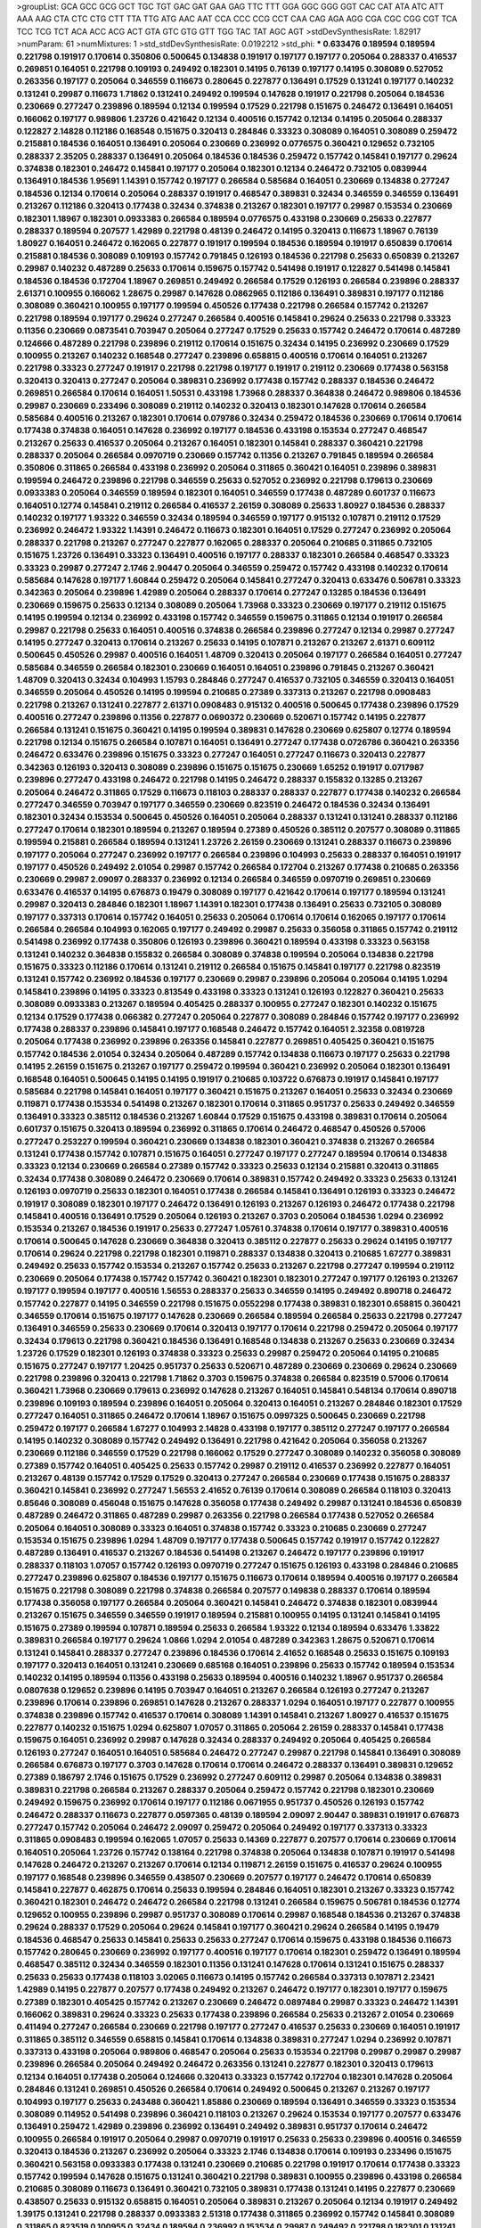 >groupList:
GCA GCC GCG GCT TGC TGT GAC GAT GAA GAG
TTC TTT GGA GGC GGG GGT CAC CAT ATA ATC
ATT AAA AAG CTA CTC CTG CTT TTA TTG ATG
AAC AAT CCA CCC CCG CCT CAA CAG AGA AGG
CGA CGC CGG CGT TCA TCC TCG TCT ACA ACC
ACG ACT GTA GTC GTG GTT TGG TAC TAT AGC
AGT 
>stdDevSynthesisRate:
1.82917 
>numParam:
61
>numMixtures:
1
>std_stdDevSynthesisRate:
0.0192212
>std_phi:
***
0.633476 0.189594 0.189594 0.221798 0.191917 0.170614 0.350806 0.500645 0.134838 0.191917
0.197177 0.197177 0.205064 0.288337 0.416537 0.269851 0.164051 0.221798 0.109193 0.249492
0.182301 0.14195 0.76139 0.197177 0.14195 0.308089 0.527052 0.263356 0.197177 0.205064
0.346559 0.116673 0.280645 0.227877 0.136491 0.17529 0.131241 0.197177 0.140232 0.131241
0.29987 0.116673 1.71862 0.131241 0.249492 0.199594 0.147628 0.191917 0.221798 0.205064
0.184536 0.230669 0.277247 0.239896 0.189594 0.12134 0.199594 0.17529 0.221798 0.151675
0.246472 0.136491 0.164051 0.166062 0.197177 0.989806 1.23726 0.421642 0.12134 0.400516
0.157742 0.12134 0.14195 0.205064 0.288337 0.122827 2.14828 0.112186 0.168548 0.151675
0.320413 0.284846 0.33323 0.308089 0.164051 0.308089 0.259472 0.215881 0.184536 0.164051
0.136491 0.205064 0.230669 0.236992 0.0776575 0.360421 0.129652 0.732105 0.288337 2.35205
0.288337 0.136491 0.205064 0.184536 0.184536 0.259472 0.157742 0.145841 0.197177 0.29624
0.374838 0.182301 0.246472 0.145841 0.197177 0.205064 0.182301 0.12134 0.246472 0.732105
0.0839944 0.136491 0.184536 1.95691 1.14391 0.157742 0.197177 0.266584 0.585684 0.164051
0.230669 0.134838 0.277247 0.184536 0.12134 0.170614 0.205064 0.288337 0.191917 0.468547
0.389831 0.32434 0.346559 0.346559 0.136491 0.213267 0.112186 0.320413 0.177438 0.32434
0.374838 0.213267 0.182301 0.197177 0.29987 0.153534 0.230669 0.182301 1.18967 0.182301
0.0933383 0.266584 0.189594 0.0776575 0.433198 0.230669 0.25633 0.227877 0.288337 0.189594
0.207577 1.42989 0.221798 0.48139 0.246472 0.14195 0.320413 0.116673 1.18967 0.76139
1.80927 0.164051 0.246472 0.162065 0.227877 0.191917 0.199594 0.184536 0.189594 0.191917
0.650839 0.170614 0.215881 0.184536 0.308089 0.109193 0.157742 0.791845 0.126193 0.184536
0.221798 0.25633 0.650839 0.213267 0.29987 0.140232 0.487289 0.25633 0.170614 0.159675
0.157742 0.541498 0.191917 0.122827 0.541498 0.145841 0.184536 0.184536 0.172704 1.18967
0.269851 0.249492 0.266584 0.17529 0.126193 0.266584 0.239896 0.288337 2.61371 0.100955
0.166062 1.28675 0.29987 0.147628 0.0862965 0.112186 0.136491 0.389831 0.197177 0.112186
0.308089 0.360421 0.100955 0.197177 0.199594 0.450526 0.177438 0.221798 0.266584 0.157742
0.213267 0.221798 0.189594 0.197177 0.29624 0.277247 0.266584 0.400516 0.145841 0.29624
0.25633 0.221798 0.33323 0.11356 0.230669 0.0873541 0.703947 0.205064 0.277247 0.17529
0.25633 0.157742 0.246472 0.170614 0.487289 0.124666 0.487289 0.221798 0.239896 0.219112
0.170614 0.151675 0.32434 0.14195 0.236992 0.230669 0.17529 0.100955 0.213267 0.140232
0.168548 0.277247 0.239896 0.658815 0.400516 0.170614 0.164051 0.213267 0.221798 0.33323
0.277247 0.191917 0.221798 0.221798 0.197177 0.191917 0.219112 0.230669 0.177438 0.563158
0.320413 0.320413 0.277247 0.205064 0.389831 0.236992 0.177438 0.157742 0.288337 0.184536
0.246472 0.269851 0.266584 0.170614 0.164051 1.50531 0.433198 1.73968 0.288337 0.364838
0.246472 0.989806 0.184536 0.29987 0.230669 0.233496 0.308089 0.219112 0.140232 0.320413
0.182301 0.147628 0.170614 0.266584 0.585684 0.400516 0.213267 0.182301 0.170614 0.079786
0.32434 0.259472 0.184536 0.230669 0.170614 0.170614 0.177438 0.374838 0.164051 0.147628
0.236992 0.197177 0.184536 0.433198 0.153534 0.277247 0.468547 0.213267 0.25633 0.416537
0.205064 0.213267 0.164051 0.182301 0.145841 0.288337 0.360421 0.221798 0.288337 0.205064
0.266584 0.0970719 0.230669 0.157742 0.11356 0.213267 0.791845 0.189594 0.266584 0.350806
0.311865 0.266584 0.433198 0.236992 0.205064 0.311865 0.360421 0.164051 0.239896 0.389831
0.199594 0.246472 0.239896 0.221798 0.346559 0.25633 0.527052 0.236992 0.221798 0.179613
0.230669 0.0933383 0.205064 0.346559 0.189594 0.182301 0.164051 0.346559 0.177438 0.487289
0.601737 0.116673 0.164051 0.12774 0.145841 0.219112 0.266584 0.416537 2.26159 0.308089
0.25633 1.80927 0.184536 0.288337 0.140232 0.197177 1.93322 0.346559 0.32434 0.189594
0.346559 0.197177 0.915132 0.107871 0.219112 0.17529 0.236992 0.246472 1.93322 1.14391
0.246472 0.116673 0.182301 0.164051 0.17529 0.277247 0.236992 0.205064 0.288337 0.221798
0.213267 0.277247 0.227877 0.162065 0.288337 0.205064 0.210685 0.311865 0.732105 0.151675
1.23726 0.136491 0.33323 0.136491 0.400516 0.197177 0.288337 0.182301 0.266584 0.468547
0.33323 0.33323 0.29987 0.277247 2.1746 2.90447 0.205064 0.346559 0.259472 0.157742
0.433198 0.140232 0.170614 0.585684 0.147628 0.197177 1.60844 0.259472 0.205064 0.145841
0.277247 0.320413 0.633476 0.506781 0.33323 0.342363 0.205064 0.239896 1.42989 0.205064
0.288337 0.170614 0.277247 0.13285 0.184536 0.136491 0.230669 0.159675 0.25633 0.12134
0.308089 0.205064 1.73968 0.33323 0.230669 0.197177 0.219112 0.151675 0.14195 0.199594
0.12134 0.236992 0.433198 0.157742 0.346559 0.159675 0.311865 0.12134 0.191917 0.266584
0.29987 0.221798 0.25633 0.164051 0.400516 0.374838 0.266584 0.239896 0.277247 0.12134
0.29987 0.277247 0.14195 0.277247 0.320413 0.170614 0.213267 0.25633 0.14195 0.107871
0.213267 0.213267 2.61371 0.609112 0.500645 0.450526 0.29987 0.400516 0.164051 1.48709
0.320413 0.205064 0.197177 0.266584 0.164051 0.277247 0.585684 0.346559 0.266584 0.182301
0.230669 0.164051 0.164051 0.239896 0.791845 0.213267 0.360421 1.48709 0.320413 0.32434
0.104993 1.15793 0.284846 0.277247 0.416537 0.732105 0.346559 0.320413 0.164051 0.346559
0.205064 0.450526 0.14195 0.199594 0.210685 0.27389 0.337313 0.213267 0.221798 0.0908483
0.221798 0.213267 0.131241 0.227877 2.61371 0.0908483 0.915132 0.400516 0.500645 0.177438
0.239896 0.17529 0.400516 0.277247 0.239896 0.11356 0.227877 0.0690372 0.230669 0.520671
0.157742 0.14195 0.227877 0.266584 0.131241 0.151675 0.360421 0.14195 0.199594 0.389831
0.147628 0.230669 0.625807 0.12774 0.189594 0.221798 0.12134 0.151675 0.266584 0.107871
0.164051 0.136491 0.277247 0.177438 0.0726786 0.360421 0.263356 0.246472 0.633476 0.239896
0.151675 0.33323 0.277247 0.164051 0.277247 0.116673 0.320413 0.227877 0.342363 0.126193
0.320413 0.308089 0.239896 0.151675 0.151675 0.230669 1.65252 0.191917 0.0717987 0.239896
0.277247 0.433198 0.246472 0.221798 0.14195 0.246472 0.288337 0.155832 0.13285 0.213267
0.205064 0.246472 0.311865 0.17529 0.116673 0.118103 0.288337 0.288337 0.227877 0.177438
0.140232 0.266584 0.277247 0.346559 0.703947 0.197177 0.346559 0.230669 0.823519 0.246472
0.184536 0.32434 0.136491 0.182301 0.32434 0.153534 0.500645 0.450526 0.164051 0.205064
0.288337 0.131241 0.131241 0.288337 0.112186 0.277247 0.170614 0.182301 0.189594 0.213267
0.189594 0.27389 0.450526 0.385112 0.207577 0.308089 0.311865 0.199594 0.215881 0.266584
0.189594 0.131241 1.23726 2.26159 0.230669 0.131241 0.288337 0.116673 0.239896 0.197177
0.205064 0.277247 0.236992 0.197177 0.266584 0.239896 0.104993 0.25633 0.288337 0.164051
0.191917 0.197177 0.450526 0.249492 2.01054 0.29987 0.157742 0.266584 0.172704 0.213267
0.177438 0.210685 0.263356 0.230669 0.29987 2.09097 0.288337 0.236992 0.12134 0.266584
0.346559 0.0970719 0.269851 0.230669 0.633476 0.416537 0.14195 0.676873 0.19479 0.308089
0.197177 0.421642 0.170614 0.197177 0.189594 0.131241 0.29987 0.320413 0.284846 0.182301
1.18967 1.14391 0.182301 0.177438 0.136491 0.25633 0.732105 0.308089 0.197177 0.337313
0.170614 0.157742 0.164051 0.25633 0.205064 0.170614 0.170614 0.162065 0.197177 0.170614
0.266584 0.266584 0.104993 0.162065 0.197177 0.249492 0.29987 0.25633 0.356058 0.311865
0.157742 0.219112 0.541498 0.236992 0.177438 0.350806 0.126193 0.239896 0.360421 0.189594
0.433198 0.33323 0.563158 0.131241 0.140232 0.364838 0.155832 0.266584 0.308089 0.374838
0.199594 0.205064 0.134838 0.221798 0.151675 0.33323 0.112186 0.170614 0.131241 0.219112
0.266584 0.151675 0.145841 0.197177 0.221798 0.823519 0.131241 0.157742 0.236992 0.184536
0.197177 0.230669 0.29987 0.239896 0.205064 0.205064 0.14195 1.0294 0.145841 0.239896
0.14195 0.33323 0.813549 0.433198 0.33323 0.131241 0.126193 0.122827 0.360421 0.25633
0.308089 0.0933383 0.213267 0.189594 0.405425 0.288337 0.100955 0.277247 0.182301 0.140232
0.151675 0.12134 0.17529 0.177438 0.066382 0.277247 0.205064 0.227877 0.308089 0.284846
0.157742 0.197177 0.236992 0.177438 0.288337 0.239896 0.145841 0.197177 0.168548 0.246472
0.157742 0.164051 2.32358 0.0819728 0.205064 0.177438 0.236992 0.239896 0.263356 0.145841
0.227877 0.269851 0.405425 0.360421 0.151675 0.157742 0.184536 2.01054 0.32434 0.205064
0.487289 0.157742 0.134838 0.116673 0.197177 0.25633 0.221798 0.14195 2.26159 0.151675
0.213267 0.197177 0.259472 0.199594 0.360421 0.236992 0.205064 0.182301 0.136491 0.168548
0.164051 0.500645 0.14195 0.14195 0.191917 0.210685 0.103722 0.676873 0.191917 0.145841
0.197177 0.585684 0.221798 0.145841 0.164051 0.197177 0.360421 0.151675 0.213267 0.164051
0.25633 0.32434 0.230669 0.119871 0.177438 0.153534 0.541498 0.213267 0.182301 0.170614
0.311865 0.951737 0.25633 0.249492 0.346559 0.136491 0.33323 0.385112 0.184536 0.213267
1.60844 0.17529 0.151675 0.433198 0.389831 0.170614 0.205064 0.601737 0.151675 0.320413
0.189594 0.236992 0.311865 0.170614 0.246472 0.468547 0.450526 0.57006 0.277247 0.253227
0.199594 0.360421 0.230669 0.134838 0.182301 0.360421 0.374838 0.213267 0.266584 0.131241
0.177438 0.157742 0.107871 0.151675 0.164051 0.277247 0.197177 0.277247 0.189594 0.170614
0.134838 0.33323 0.12134 0.230669 0.266584 0.27389 0.157742 0.33323 0.25633 0.12134
0.215881 0.320413 0.311865 0.32434 0.177438 0.308089 0.246472 0.230669 0.170614 0.389831
0.157742 0.249492 0.33323 0.25633 0.131241 0.126193 0.0970719 0.25633 0.182301 0.164051
0.177438 0.266584 0.145841 0.136491 0.126193 0.33323 0.246472 0.191917 0.308089 0.182301
0.197177 0.246472 0.136491 0.126193 0.213267 0.126193 0.246472 0.177438 0.221798 0.145841
0.400516 0.136491 0.17529 0.205064 0.126193 0.213267 0.3703 0.205064 0.184536 1.0294
0.236992 0.153534 0.213267 0.184536 0.191917 0.25633 0.277247 1.05761 0.374838 0.170614
0.197177 0.389831 0.400516 0.170614 0.500645 0.147628 0.230669 0.364838 0.320413 0.385112
0.227877 0.25633 0.29624 0.14195 0.197177 0.170614 0.29624 0.221798 0.221798 0.182301
0.119871 0.288337 0.134838 0.320413 0.210685 1.67277 0.389831 0.249492 0.25633 0.157742
0.153534 0.213267 0.157742 0.25633 0.213267 0.221798 0.277247 0.199594 0.219112 0.230669
0.205064 0.177438 0.157742 0.157742 0.360421 0.182301 0.182301 0.277247 0.197177 0.126193
0.213267 0.197177 0.199594 0.197177 0.400516 1.56553 0.288337 0.25633 0.346559 0.14195
0.249492 0.890718 0.246472 0.157742 0.227877 0.14195 0.346559 0.221798 0.151675 0.0552298
0.177438 0.389831 0.182301 0.658815 0.360421 0.346559 0.170614 0.151675 0.197177 0.147628
0.230669 0.266584 0.189594 0.266584 0.25633 0.221798 0.277247 0.136491 0.346559 0.25633
0.230669 0.170614 0.320413 0.197177 0.170614 0.221798 0.259472 0.205064 0.197177 0.32434
0.179613 0.221798 0.360421 0.184536 0.136491 0.168548 0.134838 0.213267 0.25633 0.230669
0.32434 1.23726 0.17529 0.182301 0.126193 0.374838 0.33323 0.25633 0.29987 0.259472
0.205064 0.14195 0.210685 0.151675 0.277247 0.197177 1.20425 0.951737 0.25633 0.520671
0.487289 0.230669 0.230669 0.29624 0.230669 0.221798 0.239896 0.320413 0.221798 1.71862
0.3703 0.159675 0.374838 0.266584 0.823519 0.57006 0.170614 0.360421 1.73968 0.230669
0.179613 0.236992 0.147628 0.213267 0.164051 0.145841 0.548134 0.170614 0.890718 0.239896
0.109193 0.189594 0.239896 0.164051 0.205064 0.320413 0.164051 0.213267 0.284846 0.182301
0.17529 0.277247 0.164051 0.311865 0.246472 0.170614 1.18967 0.151675 0.0997325 0.500645
0.230669 0.221798 0.259472 0.197177 0.266584 1.67277 0.104993 2.14828 0.433198 0.197177
0.385112 0.277247 0.197177 0.266584 0.14195 0.140232 0.308089 0.157742 0.249492 0.136491
0.221798 0.421642 0.205064 0.356058 0.213267 0.230669 0.112186 0.346559 0.17529 0.221798
0.166062 0.17529 0.277247 0.308089 0.140232 0.356058 0.308089 0.27389 0.157742 0.164051
0.405425 0.25633 0.157742 0.29987 0.219112 0.416537 0.236992 0.227877 0.164051 0.213267
0.48139 0.157742 0.17529 0.17529 0.320413 0.277247 0.266584 0.230669 0.177438 0.151675
0.288337 0.360421 0.145841 0.236992 0.277247 1.56553 2.41652 0.76139 0.170614 0.308089
0.266584 0.118103 0.320413 0.85646 0.308089 0.456048 0.151675 0.147628 0.356058 0.177438
0.249492 0.29987 0.131241 0.184536 0.650839 0.487289 0.246472 0.311865 0.487289 0.29987
0.263356 0.221798 0.266584 0.177438 0.527052 0.266584 0.205064 0.164051 0.308089 0.33323
0.164051 0.374838 0.157742 0.33323 0.210685 0.230669 0.277247 0.153534 0.151675 0.239896
1.0294 1.48709 0.197177 0.177438 0.500645 0.157742 0.191917 0.157742 0.122827 0.487289
0.136491 0.416537 0.213267 0.184536 0.541498 0.213267 0.246472 0.197177 0.239896 0.191917
0.288337 0.118103 1.07057 0.157742 0.126193 0.0970719 0.277247 0.151675 0.126193 0.433198
0.284846 0.210685 0.277247 0.239896 0.625807 0.184536 0.197177 0.151675 0.116673 0.170614
0.189594 0.400516 0.197177 0.266584 0.151675 0.221798 0.308089 0.221798 0.374838 0.266584
0.207577 0.149838 0.288337 0.170614 0.189594 0.177438 0.356058 0.197177 0.266584 0.205064
0.360421 0.145841 0.246472 0.374838 0.182301 0.0839944 0.213267 0.151675 0.346559 0.346559
0.191917 0.189594 0.215881 0.100955 0.14195 0.131241 0.145841 0.14195 0.151675 0.27389
0.199594 0.107871 0.189594 0.25633 0.266584 1.93322 0.12134 0.189594 0.633476 1.33822
0.389831 0.266584 0.197177 0.29624 1.0866 1.0294 2.01054 0.487289 0.342363 1.28675
0.520671 0.170614 0.131241 0.145841 0.288337 0.277247 0.239896 0.184536 0.170614 2.41652
0.168548 0.25633 0.151675 0.109193 0.197177 0.320413 0.164051 0.131241 0.230669 0.685168
0.164051 0.239896 0.25633 0.157742 0.189594 0.153534 0.140232 0.14195 0.189594 0.11356
0.433198 0.25633 0.189594 0.400516 0.140232 1.18967 0.951737 0.266584 0.0807638 0.129652
0.239896 0.14195 0.703947 0.164051 0.213267 0.266584 0.126193 0.277247 0.213267 0.239896
0.170614 0.239896 0.269851 0.147628 0.213267 0.288337 1.0294 0.164051 0.197177 0.227877
0.100955 0.374838 0.239896 0.157742 0.416537 0.170614 0.308089 1.14391 0.145841 0.213267
1.80927 0.416537 0.151675 0.227877 0.140232 0.151675 1.0294 0.625807 1.07057 0.311865
0.205064 2.26159 0.288337 0.145841 0.177438 0.159675 0.164051 0.236992 0.29987 0.147628
0.32434 0.288337 0.249492 0.205064 0.405425 0.266584 0.126193 0.277247 0.164051 0.164051
0.585684 0.246472 0.277247 0.29987 0.221798 0.145841 0.136491 0.308089 0.266584 0.676873
0.197177 0.3703 0.147628 0.170614 0.170614 0.246472 0.288337 0.136491 0.389831 0.129652
0.27389 0.186797 2.1746 0.151675 0.17529 0.236992 0.277247 0.609112 0.29987 0.205064
0.134838 0.389831 0.389831 0.221798 0.266584 0.213267 0.288337 0.205064 0.259472 0.157742
0.221798 0.182301 0.230669 0.249492 0.159675 0.236992 0.170614 0.197177 0.112186 0.0671955
0.951737 0.450526 0.126193 0.157742 0.246472 0.288337 0.116673 0.227877 0.0597365 0.48139
0.189594 2.09097 2.90447 0.389831 0.191917 0.676873 0.277247 0.157742 0.205064 0.246472
2.09097 0.259472 0.205064 0.249492 0.197177 0.337313 0.33323 0.311865 0.0908483 0.199594
0.162065 1.07057 0.25633 0.14369 0.227877 0.207577 0.170614 0.230669 0.170614 0.164051
0.205064 1.23726 0.157742 0.138164 0.221798 0.374838 0.205064 0.134838 0.107871 0.191917
0.541498 0.147628 0.246472 0.213267 0.213267 0.170614 0.12134 0.119871 2.26159 0.151675
0.416537 0.29624 0.100955 0.197177 0.168548 0.239896 0.346559 0.438507 0.230669 0.207577
0.197177 0.246472 0.170614 0.650839 0.145841 0.227877 0.462875 0.170614 0.25633 0.199594
0.284846 0.164051 0.182301 0.213267 0.33323 0.157742 0.360421 0.182301 0.246472 0.246472
0.266584 0.221798 0.131241 0.266584 0.159675 0.506781 0.184536 0.12774 0.129652 0.100955
0.239896 0.29987 0.951737 0.308089 0.170614 0.29987 0.168548 0.184536 0.213267 0.374838
0.29624 0.288337 0.17529 0.205064 0.29624 0.145841 0.197177 0.360421 0.29624 0.266584
0.14195 0.19479 0.184536 0.468547 0.25633 0.145841 0.25633 0.25633 0.277247 0.170614
0.159675 0.433198 0.184536 0.116673 0.157742 0.280645 0.230669 0.236992 0.197177 0.400516
0.197177 0.170614 0.182301 0.259472 0.136491 0.189594 0.468547 0.385112 0.32434 0.346559
0.182301 0.11356 0.131241 0.147628 0.170614 0.131241 0.151675 0.288337 0.25633 0.25633
0.177438 0.118103 3.02065 0.116673 0.14195 0.157742 0.266584 0.337313 0.107871 2.23421
1.42989 0.14195 0.227877 0.207577 0.177438 0.249492 0.213267 0.246472 0.197177 0.182301
0.197177 0.159675 0.27389 0.182301 0.405425 0.157742 0.213267 0.230669 0.246472 0.0897484
0.29987 0.33323 0.246472 1.14391 0.166062 0.389831 0.29624 0.33323 0.25633 0.177438
0.239896 0.266584 0.25633 0.213267 2.01054 0.230669 0.411494 0.277247 0.266584 0.230669
0.221798 0.197177 0.277247 0.416537 0.25633 0.230669 0.164051 0.191917 0.311865 0.385112
0.346559 0.658815 0.145841 0.170614 0.134838 0.389831 0.277247 1.0294 0.236992 0.107871
0.337313 0.433198 0.205064 0.989806 0.468547 0.205064 0.25633 0.153534 0.221798 0.29987
0.29987 0.29987 0.239896 0.266584 0.205064 0.249492 0.246472 0.263356 0.131241 0.227877
0.182301 0.320413 0.179613 0.12134 0.164051 0.177438 0.205064 0.124666 0.320413 0.33323
0.157742 0.172704 0.182301 0.147628 0.205064 0.284846 0.131241 0.269851 0.450526 0.266584
0.170614 0.249492 0.500645 0.213267 0.213267 0.197177 0.104993 0.197177 0.25633 0.243488
0.360421 1.85886 0.230669 0.189594 0.136491 0.346559 0.33323 0.153534 0.308089 0.114952
0.541498 0.239896 0.360421 0.118103 0.213267 0.29624 0.153534 0.197177 0.207577 0.633476
0.136491 0.259472 1.42989 0.239896 0.236992 0.136491 0.249492 0.389831 0.951737 0.170614
0.246472 0.100955 0.266584 0.191917 0.205064 0.29987 0.0970719 0.191917 0.25633 0.25633
0.239896 0.400516 0.346559 0.320413 0.184536 0.213267 0.236992 0.205064 0.33323 2.1746
0.134838 0.170614 0.109193 0.233496 0.151675 0.360421 0.563158 0.0933383 0.177438 0.131241
0.230669 0.210685 0.221798 0.191917 0.170614 0.177438 0.33323 0.157742 0.199594 0.147628
0.151675 0.131241 0.360421 0.221798 0.389831 0.100955 0.239896 0.433198 0.266584 0.210685
0.308089 0.116673 0.136491 0.360421 0.732105 0.389831 0.177438 0.131241 0.14195 0.227877
0.230669 0.438507 0.25633 0.915132 0.658815 0.164051 0.205064 0.389831 0.213267 0.205064
0.12134 0.191917 0.249492 1.39175 0.131241 0.221798 0.288337 0.0933383 2.51318 0.177438
0.311865 0.236992 0.157742 0.145841 0.308089 0.311865 0.823519 0.100955 0.32434 0.189594
0.236992 0.153534 0.29987 0.249492 0.221798 0.182301 0.131241 0.197177 0.227877 0.116673
0.155832 0.230669 0.288337 0.118103 0.109193 0.213267 2.82699 0.157742 0.221798 0.157742
0.25633 0.197177 0.177438 0.0755858 0.197177 0.249492 0.177438 0.189594 0.213267 0.29987
1.54657 0.170614 0.385112 2.51318 0.527052 0.151675 0.191917 0.164051 0.320413 0.17529
0.17529 0.433198 0.311865 0.100955 0.230669 0.191917 0.157742 0.433198 0.205064 0.320413
0.164051 0.487289 0.151675 0.170614 0.227877 0.33323 0.164051 0.421642 0.374838 0.342363
0.277247 0.741077 0.170614 0.205064 0.259472 0.182301 0.157742 0.400516 0.170614 0.168548
0.172704 0.230669 0.450526 0.405425 0.236992 0.288337 0.151675 0.400516 0.159675 0.170614
0.213267 0.239896 0.182301 0.246472 0.205064 2.41652 0.288337 0.191917 0.221798 0.164051
0.151675 0.116673 0.450526 1.0294 0.541498 3.53373 0.126193 0.213267 0.191917 0.29624
0.126193 0.182301 0.266584 0.14195 0.184536 0.170614 1.54657 0.239896 0.385112 0.230669
0.189594 0.288337 0.131241 0.33323 0.230669 0.33323 0.140232 0.197177 0.221798 0.405425
0.266584 0.189594 0.989806 0.346559 0.199594 0.184536 0.236992 0.288337 0.33323 0.25633
0.263356 0.230669 0.151675 0.136491 0.266584 0.157742 0.210685 0.197177 0.33323 0.116673
0.389831 0.12134 0.126193 0.320413 0.205064 0.126193 0.197177 0.189594 2.01054 0.239896
0.219112 0.164051 0.205064 0.182301 0.213267 0.191917 0.308089 0.249492 0.221798 0.29624
0.221798 0.215881 0.136491 0.102192 0.284846 0.246472 0.145841 0.131241 0.213267 0.277247
0.213267 0.14195 0.151675 0.320413 0.246472 0.170614 0.191917 0.189594 0.157742 0.221798
0.389831 0.189594 0.266584 0.164051 0.164051 0.277247 0.246472 0.182301 0.450526 2.1746
0.221798 0.246472 0.277247 0.205064 0.170614 0.277247 0.197177 0.416537 0.164051 0.350806
0.205064 0.385112 1.93322 0.416537 0.213267 0.197177 0.506781 0.227877 0.189594 0.288337
0.230669 0.189594 0.246472 0.213267 0.266584 0.385112 0.151675 0.17529 0.213267 0.989806
0.131241 0.249492 0.813549 0.151675 0.360421 0.236992 0.17529 0.0873541 0.197177 0.236992
0.246472 0.205064 0.14195 0.288337 0.177438 2.01054 0.284846 0.374838 0.48139 0.246472
0.153534 0.213267 0.205064 0.197177 0.29624 0.879934 0.14195 0.199594 0.230669 0.389831
0.147628 0.360421 0.239896 0.189594 0.346559 0.236992 0.184536 0.145841 0.230669 0.25633
0.487289 0.207577 0.189594 0.320413 0.221798 0.112186 0.170614 0.189594 0.205064 0.360421
0.527052 3.14148 2.44613 0.625807 1.05761 0.658815 0.182301 0.308089 1.33822 0.151675
0.269851 0.246472 0.346559 0.14195 0.197177 0.246472 0.202582 0.29987 0.17529 0.210685
0.14195 0.157742 0.284846 0.213267 0.177438 0.162065 0.134838 0.164051 0.468547 0.266584
0.118103 0.197177 0.191917 0.33323 0.445072 0.184536 0.126193 0.0970719 0.151675 0.239896
0.116673 0.103722 0.227877 0.170614 0.239896 0.189594 0.405425 0.170614 0.219112 0.170614
0.126193 0.0807638 0.29987 0.433198 0.172704 0.246472 0.177438 0.12134 0.140232 0.189594
0.227877 0.157742 0.177438 0.177438 0.563158 0.374838 0.76139 0.360421 0.249492 0.230669
0.197177 0.197177 0.230669 0.277247 0.191917 0.221798 0.585684 0.184536 0.389831 0.227877
0.25633 0.191917 0.221798 0.109193 0.277247 0.189594 0.168548 0.676873 0.563158 0.25633
0.189594 0.145841 0.157742 0.433198 0.170614 0.230669 0.29624 0.308089 1.48709 0.205064
0.277247 0.25633 0.360421 0.221798 0.346559 0.104993 0.131241 2.51318 0.29624 0.230669
0.230669 0.239896 0.266584 0.182301 0.221798 0.151675 0.116673 0.732105 0.170614 0.182301
0.266584 0.164051 0.177438 0.100955 1.73968 0.25633 0.116673 0.400516 0.221798 0.189594
0.184536 0.266584 0.246472 0.213267 0.266584 0.14195 0.360421 0.182301 0.438507 0.346559
0.236992 0.29987 0.450526 0.249492 0.320413 0.126193 0.416537 0.266584 0.385112 0.151675
0.213267 0.239896 0.140232 0.136491 0.164051 0.266584 0.0746707 0.25633 0.205064 0.346559
0.205064 0.25633 0.168548 1.85886 0.346559 0.346559 1.1134 0.239896 0.288337 0.207577
2.1746 0.337313 0.145841 0.246472 0.249492 0.205064 0.541498 0.76139 0.703947 0.311865
0.609112 0.601737 0.109193 0.197177 0.230669 0.239896 0.280645 0.29624 1.28675 0.33323
0.239896 1.33822 0.703947 2.01054 0.131241 0.27389 0.191917 0.205064 0.100955 0.236992
0.506781 0.157742 0.239896 0.170614 0.136491 0.122827 0.29987 0.191917 0.249492 0.213267
0.450526 0.246472 0.151675 0.33323 0.346559 0.17529 0.25633 0.32434 0.280645 0.25633
0.107871 0.182301 0.3703 0.136491 0.227877 0.311865 0.151675 0.230669 0.374838 0.153534
0.205064 0.230669 0.177438 0.416537 0.658815 0.131241 0.189594 0.166062 0.116673 0.506781
0.308089 0.221798 0.249492 0.462875 0.189594 0.19479 0.433198 0.311865 0.266584 0.221798
0.288337 0.170614 0.48139 0.288337 0.227877 0.221798 0.0726786 0.191917 0.140232 0.585684
0.205064 0.27389 0.172704 0.277247 0.151675 0.288337 0.25633 0.400516 0.182301 0.416537
0.266584 0.182301 0.131241 0.246472 0.103722 0.32434 1.60844 0.650839 0.360421 0.389831
0.177438 0.136491 0.230669 0.197177 0.239896 0.277247 0.145841 0.205064 0.227877 0.13285
0.205064 0.239896 0.676873 0.29987 0.131241 0.157742 0.177438 0.288337 0.177438 0.197177
0.0839944 0.219112 0.162065 1.32202 0.813549 0.104993 0.126193 0.14195 0.311865 0.288337
0.221798 0.213267 0.246472 0.27389 0.32434 0.33323 0.346559 0.182301 0.170614 0.157742
0.320413 0.246472 0.246472 0.221798 0.266584 0.170614 0.189594 0.213267 0.126193 0.29624
0.266584 2.1746 0.145841 0.277247 0.548134 0.182301 1.23726 0.0908483 0.122827 0.0970719
0.585684 0.85646 0.25633 0.266584 0.170614 0.107871 0.227877 0.266584 0.126193 0.177438
0.277247 0.277247 0.360421 0.126193 0.189594 0.205064 0.164051 0.236992 0.147628 0.320413
0.145841 0.151675 0.164051 0.0839944 0.33323 0.32434 0.205064 0.25633 0.164051 0.184536
0.170614 0.601737 0.136491 0.450526 0.191917 0.246472 0.346559 0.189594 0.29624 0.29987
0.487289 0.213267 0.213267 0.153534 0.145841 0.284846 0.219112 0.29624 0.346559 0.236992
0.360421 0.199594 0.126193 0.184536 0.151675 0.462875 0.205064 0.342363 0.277247 0.157742
0.100955 0.189594 0.189594 0.189594 0.197177 0.151675 0.308089 0.14195 0.221798 0.164051
0.249492 0.308089 0.230669 0.29187 0.356058 0.182301 0.221798 0.213267 0.230669 0.280645
0.0933383 0.189594 0.109193 0.320413 0.239896 0.29624 0.219112 0.230669 0.277247 0.227877
0.236992 0.213267 0.29624 0.213267 1.48709 0.191917 0.389831 0.246472 0.205064 0.374838
0.308089 0.25633 0.170614 0.151675 0.116673 0.116673 0.189594 0.308089 0.989806 0.266584
0.405425 0.189594 0.308089 0.277247 0.25633 0.29624 0.145841 0.360421 0.147628 0.29624
2.41652 0.658815 0.11356 0.213267 0.346559 0.308089 0.506781 0.197177 0.915132 0.246472
0.230669 0.259472 0.277247 0.541498 0.177438 0.227877 0.29987 0.288337 0.159675 0.145841
0.136491 0.197177 0.230669 0.221798 0.153534 0.311865 0.221798 0.360421 0.33323 0.227877
0.122827 0.116673 0.230669 0.12134 0.29987 0.221798 0.119871 0.239896 0.205064 0.890718
0.520671 1.09992 1.93322 0.915132 0.846091 0.450526 1.23726 0.25633 0.433198 0.177438
0.12134 0.3703 0.116673 0.164051 0.170614 0.131241 0.134838 0.213267 0.177438 0.239896
0.136491 0.12134 0.100955 0.197177 0.259472 0.182301 0.29987 0.197177 0.230669 0.230669
0.337313 0.189594 0.263356 0.266584 0.625807 0.823519 0.308089 0.151675 0.151675 0.230669
0.0726786 0.187298 0.177438 0.421642 0.197177 0.164051 0.170614 0.11356 0.168548 0.29987
0.320413 0.205064 0.320413 0.230669 0.118103 0.269851 0.813549 0.246472 0.389831 0.450526
0.213267 0.227877 0.25633 0.177438 0.210685 0.246472 0.131241 0.184536 0.189594 0.25633
0.184536 0.210685 0.288337 0.205064 0.191917 0.500645 0.350806 0.308089 0.182301 0.157742
0.360421 0.703947 0.213267 0.164051 0.170614 0.116673 0.177438 0.157742 0.277247 0.213267
0.189594 0.33323 0.246472 0.213267 0.164051 0.189594 0.131241 0.277247 0.227877 0.25633
0.585684 1.44742 0.184536 0.136491 0.147628 0.164051 0.0970719 0.145841 0.227877 0.230669
0.32434 0.219112 0.236992 0.17529 0.703947 0.145841 0.259472 0.288337 0.205064 0.134838
0.230669 0.433198 0.230669 0.277247 0.199594 0.230669 0.197177 0.191917 0.147628 0.197177
0.157742 0.107871 0.14195 0.951737 2.94007 0.25633 0.346559 0.122827 0.205064 1.60844
0.236992 0.118103 0.346559 0.221798 0.33323 0.157742 0.189594 0.385112 0.124666 0.308089
0.320413 0.12134 0.364838 0.205064 0.320413 0.915132 0.227877 0.266584 0.184536 0.189594
0.182301 0.989806 0.230669 0.189594 0.205064 0.230669 0.153534 0.14195 2.09097 0.14195
0.157742 0.213267 0.177438 0.131241 0.151675 0.182301 0.658815 0.197177 0.197177 0.416537
0.29624 0.145841 0.197177 0.151675 0.308089 0.32434 0.277247 0.219112 0.346559 0.157742
0.0726786 0.213267 0.205064 0.405425 0.100955 0.205064 0.205064 0.288337 0.374838 0.17529
0.197177 0.320413 0.213267 0.311865 0.112186 0.153534 0.151675 0.227877 0.685168 0.205064
0.3703 0.191917 0.320413 0.182301 0.230669 0.25633 0.177438 1.88164 0.162065 0.25633
0.136491 0.219112 0.29624 0.136491 0.266584 0.157742 0.157742 0.207577 0.182301 0.189594
0.116673 0.184536 0.205064 0.116673 1.93322 0.236992 0.213267 0.25633 0.191917 0.246472
0.450526 0.221798 0.170614 0.189594 0.246472 0.219112 0.184536 0.360421 0.500645 0.320413
0.239896 0.633476 0.0933383 0.199594 0.205064 0.520671 0.266584 0.400516 0.236992 0.221798
0.249492 0.239896 0.184536 0.177438 0.25633 0.33323 0.153534 0.182301 0.202582 0.320413
0.311865 0.266584 0.184536 0.197177 0.14195 0.215881 0.205064 0.0897484 0.405425 0.136491
0.213267 0.151675 0.177438 0.246472 0.164051 0.266584 0.170614 0.11356 0.0970719 0.416537
0.104993 0.601737 0.266584 0.170614 0.230669 0.221798 2.1746 0.915132 1.60844 0.266584
0.205064 0.164051 0.506781 0.189594 0.823519 0.879934 0.400516 0.221798 0.170614 0.27389
0.29987 0.104993 1.23726 0.197177 0.685168 0.221798 0.0690372 0.266584 0.170614 0.157742
0.164051 0.308089 0.170614 0.116673 0.151675 0.170614 0.25633 0.0970719 0.259472 0.164051
0.100955 0.189594 0.360421 0.177438 0.0908483 0.346559 0.177438 0.151675 0.189594 0.151675
0.658815 0.157742 0.202582 0.230669 2.1746 0.236992 0.236992 0.197177 0.145841 0.131241
0.164051 0.239896 0.563158 0.221798 0.213267 0.266584 0.25633 0.346559 0.601737 0.311865
2.82699 3.14148 0.236992 0.227877 0.288337 0.17529 0.164051 0.189594 0.177438 0.33323
0.207577 0.213267 0.140232 0.236992 0.239896 0.205064 0.164051 0.493261 1.88164 0.145841
0.182301 0.164051 0.249492 0.288337 0.405425 0.205064 0.266584 0.337313 0.385112 0.126193
2.1746 0.221798 0.170614 0.308089 0.288337 0.205064 1.60844 0.601737 0.136491 0.182301
0.157742 0.170614 0.197177 0.151675 0.421642 0.277247 0.239896 0.33323 0.308089 0.266584
0.25633 0.197177 0.400516 0.11356 0.157742 0.230669 0.221798 0.25633 0.184536 0.239896
0.221798 0.29624 0.29624 0.170614 0.12134 0.189594 0.189594 0.11356 0.184536 0.170614
0.191917 0.33323 0.416537 0.227877 0.164051 0.151675 0.140232 0.259472 0.239896 0.221798
0.374838 0.189594 0.288337 0.197177 0.277247 0.259472 0.0776575 0.205064 0.230669 0.284846
0.277247 0.182301 0.151675 0.177438 0.189594 0.170614 0.239896 0.308089 0.131241 0.25633
0.879934 0.199594 0.246472 0.29624 0.11356 0.189594 0.170614 0.400516 0.164051 0.184536
0.202582 0.239896 0.151675 0.219112 0.284846 0.33323 0.17529 0.189594 0.385112 0.215881
0.462875 0.311865 0.157742 0.221798 0.189594 0.346559 0.346559 0.147628 0.389831 2.1746
1.07057 0.170614 0.846091 0.405425 0.131241 0.266584 0.320413 0.170614 0.25633 1.50531
0.136491 0.199594 0.205064 0.277247 0.269851 0.189594 0.136491 0.164051 0.191917 0.14195
0.145841 0.164051 0.191917 0.227877 0.227877 0.277247 0.32434 0.157742 0.126193 0.122827
0.32434 0.500645 0.288337 0.177438 0.350806 0.266584 0.14195 0.230669 0.197177 0.17529
0.266584 0.266584 0.213267 0.266584 0.14195 0.337313 0.151675 0.33323 0.157742 0.205064
0.25633 0.136491 0.112186 0.277247 0.164051 0.205064 0.487289 0.266584 0.145841 0.400516
0.236992 0.249492 0.308089 0.151675 0.147628 0.385112 0.288337 0.210685 0.29987 0.311865
0.100955 0.12134 0.215881 0.360421 0.191917 0.421642 0.126193 0.205064 0.140232 0.12134
0.131241 0.433198 1.42989 0.277247 0.288337 0.400516 0.230669 0.157742 0.374838 0.166062
0.320413 0.136491 0.421642 0.182301 0.126193 0.177438 0.585684 0.29987 0.33323 0.246472
1.60844 0.221798 0.170614 0.346559 0.263356 0.17529 0.162065 0.29624 0.288337 0.48139
0.400516 0.177438 0.151675 0.205064 0.541498 0.131241 0.0862965 0.25633 0.541498 0.915132
2.26159 0.134838 0.145841 0.468547 0.227877 0.337313 0.145841 0.360421 0.32434 0.487289
0.197177 0.33323 0.170614 0.266584 0.170614 0.311865 0.230669 0.311865 0.219112 1.18967
0.157742 0.236992 0.131241 0.140232 0.136491 0.184536 1.93322 1.33822 0.164051 0.29987
0.126193 0.170614 0.239896 0.230669 0.197177 0.213267 0.157742 0.147628 0.308089 0.151675
0.147628 0.197177 0.213267 0.385112 0.221798 0.29624 0.33323 0.487289 0.221798 0.17529
0.288337 0.131241 0.239896 0.14195 0.227877 0.433198 1.42989 0.164051 0.170614 0.329195
0.170614 0.145841 0.126193 0.33323 0.11356 0.164051 0.100955 0.385112 0.213267 0.230669
0.221798 0.791845 0.400516 0.172704 0.164051 0.126193 0.136491 0.168548 0.14195 0.400516
0.210685 2.03518 0.246472 0.487289 0.12134 0.0997325 0.462875 0.29987 2.61371 0.182301
0.227877 3.05767 0.213267 0.17529 0.134838 0.184536 0.249492 0.109193 0.277247 0.239896
0.138164 0.221798 0.170614 0.131241 0.112186 0.320413 0.199594 0.266584 0.109193 0.269851
0.221798 0.33323 0.266584 0.136491 0.151675 0.221798 2.01054 0.311865 0.170614 0.164051
0.12134 0.227877 0.191917 0.389831 0.107871 0.25633 0.236992 0.29624 0.213267 0.221798
0.134838 0.487289 0.249492 0.157742 0.164051 0.246472 0.140232 0.205064 0.182301 0.213267
0.438507 0.12134 0.25633 0.126193 0.197177 0.25633 0.266584 0.170614 0.164051 0.151675
0.433198 0.25633 0.236992 0.177438 0.191917 0.116673 0.197177 0.346559 2.82699 0.10628
0.170614 0.342363 0.236992 0.277247 0.405425 0.360421 0.112186 0.25633 0.205064 0.136491
0.676873 0.122827 1.33822 0.189594 0.487289 0.147628 0.197177 0.25633 0.25633 0.33323
0.177438 0.104993 0.126193 0.0970719 0.177438 0.164051 0.153534 0.360421 0.151675 2.1746
0.157742 0.277247 0.33323 0.205064 0.25633 0.0970719 0.468547 0.389831 0.151675 0.433198
0.506781 0.277247 0.189594 0.433198 0.277247 0.136491 0.17529 2.09097 0.207577 0.277247
0.416537 0.236992 0.147628 0.284846 0.266584 0.10628 0.136491 0.205064 0.140232 0.33323
0.145841 0.308089 0.189594 0.277247 0.25633 0.246472 0.199594 0.221798 0.25633 0.266584
0.157742 0.164051 0.182301 0.236992 0.170614 0.213267 0.389831 0.102192 0.450526 0.17529
1.14391 0.151675 0.236992 0.197177 0.266584 0.487289 0.915132 0.266584 0.136491 1.0294
0.308089 0.311865 0.157742 0.197177 0.374838 0.246472 0.100955 0.246472 0.157742 0.14195
0.126193 0.650839 2.61371 0.164051 0.17529 0.239896 0.269851 0.337313 0.239896 0.416537
0.266584 0.221798 0.227877 0.246472 0.266584 0.0873541 0.205064 0.184536 0.3703 0.29987
0.246472 0.189594 0.284846 0.213267 0.633476 0.227877 0.433198 0.199594 0.164051 0.12134
0.266584 0.157742 0.308089 0.468547 0.109193 0.320413 0.823519 0.134838 0.346559 0.236992
0.147628 0.219112 0.462875 0.277247 0.585684 0.236992 0.230669 0.346559 0.506781 0.210685
0.288337 0.288337 0.320413 0.288337 0.277247 0.131241 0.239896 0.230669 0.205064 0.116673
0.85646 0.197177 2.01054 0.164051 0.320413 0.177438 0.12134 0.25633 0.145841 0.157742
0.136491 0.266584 1.54657 0.676873 0.277247 0.197177 0.230669 0.189594 0.609112 0.14195
0.239896 0.189594 2.1746 0.177438 0.823519 0.129652 0.14195 0.221798 0.29987 0.189594
0.288337 0.17529 0.177438 0.266584 2.35205 0.157742 0.126193 0.374838 0.468547 0.131241
0.151675 0.29987 0.221798 0.109193 0.116673 0.221798 0.147628 0.3703 2.82699 0.346559
0.239896 0.266584 0.25633 0.360421 0.230669 0.197177 0.221798 0.157742 0.213267 0.213267
0.346559 0.213267 0.164051 0.219112 0.249492 0.236992 0.239896 0.284846 1.23726 0.346559
0.177438 0.29624 0.12134 0.221798 0.170614 0.147628 0.25633 0.230669 0.230669 0.164051
0.288337 0.151675 0.541498 0.951737 1.85886 0.164051 0.246472 0.221798 0.164051 0.320413
0.400516 0.548134 3.05767 0.227877 0.33323 0.164051 0.29624 0.230669 0.12134 0.151675
0.239896 0.191917 0.230669 0.527052 0.311865 0.131241 0.320413 0.199594 0.182301 0.277247
0.277247 0.308089 0.17529 0.284846 0.112186 1.73968 0.147628 0.17529 0.182301 0.236992
0.239896 0.189594 0.236992 0.205064 0.189594 0.131241 0.164051 0.205064 0.112186 0.184536
0.157742 0.25633 0.230669 0.197177 0.405425 0.205064 0.184536 0.308089 0.0873541 0.140232
0.548134 0.356058 0.230669 0.145841 0.246472 0.12134 0.177438 0.184536 0.213267 0.159675
0.184536 1.60844 0.433198 0.0970719 0.151675 0.915132 0.385112 0.506781 0.205064 0.288337
0.541498 0.284846 0.187298 0.126193 0.184536 0.12134 0.33323 0.266584 0.288337 0.230669
0.131241 0.230669 0.308089 0.213267 0.32434 0.703947 0.221798 0.164051 0.266584 0.140232
0.182301 0.151675 0.177438 0.846091 0.316534 0.32434 0.227877 0.29987 0.239896 0.199594
0.33323 0.219112 0.147628 0.227877 0.157742 0.213267 0.360421 0.284846 0.202582 0.236992
0.14195 0.170614 0.433198 0.320413 0.168548 0.164051 0.116673 0.122827 0.791845 0.170614
0.0970719 0.12134 0.25633 0.236992 0.27389 0.205064 0.213267 0.230669 0.230669 2.26159
0.277247 0.157742 0.164051 0.189594 0.191917 0.421642 0.122827 0.288337 0.182301 0.205064
0.182301 0.151675 0.205064 1.85886 0.263356 0.253227 0.221798 0.468547 0.157742 0.29987
0.266584 0.342363 0.205064 0.131241 0.197177 0.277247 0.246472 0.266584 0.3703 0.151675
0.153534 0.126193 0.227877 0.230669 0.199594 0.182301 0.213267 0.266584 0.199594 0.213267
0.131241 0.277247 0.329195 0.170614 0.29987 0.33323 0.164051 0.360421 0.14195 2.09097
0.131241 0.236992 0.230669 0.136491 0.184536 0.0908483 3.92684 0.151675 0.25633 0.182301
0.221798 0.0933383 0.221798 0.25633 0.346559 0.205064 0.12134 0.164051 0.32434 0.25633
0.221798 0.189594 0.168548 0.134838 0.266584 0.11356 0.14195 0.219112 0.433198 0.450526
0.12134 0.164051 0.157742 0.210685 0.205064 0.11356 0.197177 0.136491 0.450526 0.131241
0.266584 0.182301 0.29624 0.227877 0.189594 0.25633 0.112186 0.246472 0.320413 0.126193
0.151675 0.184536 0.17529 0.205064 0.14195 0.197177 0.320413 0.33323 0.155832 0.527052
0.29987 0.236992 0.213267 1.93322 0.3703 0.124666 0.277247 0.164051 0.168548 2.03518
0.438507 1.39175 0.14195 0.109193 0.219112 0.269851 0.151675 0.29987 0.585684 0.136491
0.116673 0.164051 0.177438 0.221798 0.197177 0.230669 0.205064 0.221798 0.199594 0.170614
0.145841 0.170614 0.170614 0.134838 0.230669 0.164051 0.109193 0.433198 0.170614 0.221798
0.230669 0.230669 0.288337 0.25633 0.230669 0.197177 0.360421 0.266584 0.284846 0.33323
0.233496 0.320413 1.44742 0.585684 0.685168 0.389831 0.823519 0.33323 0.230669 0.400516
0.164051 0.184536 0.213267 0.32434 0.205064 0.342363 0.107871 0.246472 0.162065 0.236992
0.520671 0.134838 0.170614 0.164051 0.205064 0.100955 0.3703 0.159675 0.239896 0.153534
1.05761 0.136491 0.164051 0.221798 0.157742 0.346559 0.25633 0.337313 0.32434 0.157742
0.164051 0.107871 0.151675 0.205064 0.277247 0.25633 1.09992 0.246472 0.25633 0.277247
0.823519 0.33323 0.116673 0.346559 0.0776575 0.109193 0.3703 0.116673 0.170614 0.266584
0.145841 0.308089 0.249492 0.288337 0.230669 0.246472 0.189594 0.205064 0.221798 0.184536
0.213267 0.122827 0.433198 0.199594 0.122827 0.221798 0.164051 0.346559 0.199594 0.168548
0.155832 0.288337 0.221798 0.25633 0.151675 0.277247 0.25633 0.221798 0.266584 0.164051
0.145841 0.191917 0.389831 0.129652 0.25633 0.277247 0.126193 0.199594 0.164051 0.342363
0.236992 0.221798 0.230669 0.189594 0.215881 0.12134 0.147628 0.320413 0.311865 0.48139
0.177438 0.197177 0.134838 0.177438 0.136491 0.450526 0.563158 0.213267 0.25633 0.468547
0.189594 0.189594 0.239896 0.221798 0.184536 0.246472 0.131241 0.213267 0.170614 0.85646
0.191917 0.360421 0.155832 0.191917 0.12134 0.32434 0.277247 0.155832 0.239896 0.116673
0.32434 0.246472 0.0726786 0.32434 0.246472 0.184536 0.277247 0.189594 0.288337 0.189594
0.311865 0.205064 0.29987 0.266584 0.249492 0.170614 0.118103 0.277247 0.405425 0.164051
0.189594 0.585684 0.189594 0.205064 0.311865 0.140232 0.230669 0.308089 0.191917 0.182301
0.112186 0.320413 0.356058 0.236992 0.227877 0.170614 0.153534 0.182301 0.151675 0.189594
0.189594 0.3703 0.676873 0.360421 0.32434 0.213267 0.658815 0.25633 0.879934 0.116673
0.989806 0.658815 0.846091 0.197177 0.277247 3.05767 0.450526 2.44613 0.385112 0.389831
0.14195 2.79276 0.563158 0.126193 0.182301 0.308089 0.189594 0.239896 0.3703 0.112186
0.14195 0.360421 0.213267 0.170614 0.32434 0.213267 0.177438 0.246472 0.197177 0.29624
0.360421 0.823519 1.93322 0.311865 0.249492 0.288337 0.189594 0.239896 0.213267 0.126193
0.213267 0.164051 0.308089 0.184536 0.145841 0.450526 0.320413 0.197177 0.170614 0.33323
0.29987 0.346559 0.249492 0.374838 2.44613 0.164051 0.29987 0.182301 0.153534 0.145841
2.26159 0.164051 0.266584 0.337313 0.207577 0.221798 0.236992 0.76139 0.151675 0.162065
0.177438 0.145841 0.374838 1.07057 0.277247 0.205064 0.12134 0.246472 0.182301 0.450526
0.25633 0.147628 0.213267 0.246472 0.221798 0.308089 0.164051 0.25633 0.236992 0.25633
0.177438 0.219112 0.219112 0.164051 0.277247 0.151675 0.12134 0.164051 0.184536 0.177438
0.25633 0.246472 0.205064 0.650839 0.197177 0.131241 0.131241 0.277247 1.0294 0.239896
0.320413 0.221798 0.182301 0.266584 0.989806 0.191917 0.147628 0.151675 0.25633 0.197177
0.205064 0.140232 0.213267 0.191917 0.438507 0.25633 1.78737 0.288337 0.259472 0.118103
0.184536 0.14195 0.170614 0.140232 0.230669 1.71862 0.703947 0.213267 0.360421 0.239896
0.164051 0.249492 0.266584 0.151675 0.164051 0.48139 0.0786092 0.17529 0.239896 0.421642
0.131241 0.147628 0.32434 0.25633 0.213267 0.25633 0.197177 0.230669 0.277247 0.170614
0.433198 0.140232 0.249492 0.219112 0.151675 0.487289 0.29624 0.360421 0.29624 0.191917
0.197177 0.213267 0.277247 0.170614 0.266584 0.266584 2.44613 0.320413 0.177438 0.213267
0.288337 0.25633 0.197177 0.246472 0.249492 0.177438 0.164051 0.389831 0.450526 0.205064
0.227877 0.12134 0.346559 0.136491 0.288337 0.184536 0.14195 0.246472 0.153534 0.266584
0.487289 0.157742 0.32434 0.197177 0.337313 0.213267 0.170614 0.14195 0.189594 0.164051
0.25633 0.168548 0.205064 0.164051 0.284846 0.277247 0.205064 0.277247 0.246472 1.1134
0.205064 0.131241 0.168548 0.277247 0.164051 0.266584 0.246472 0.126193 0.320413 0.205064
0.450526 0.12134 0.170614 0.823519 0.236992 0.32434 0.259472 0.650839 0.100955 0.205064
0.236992 0.140232 0.168548 0.277247 0.277247 0.0933383 0.170614 0.189594 0.170614 0.197177
0.416537 0.131241 0.0776575 0.266584 0.308089 0.199594 0.162065 0.164051 0.320413 0.246472
0.153534 1.33822 0.164051 0.346559 0.164051 0.164051 0.145841 0.205064 0.213267 0.177438
0.221798 0.182301 0.346559 0.213267 0.284846 0.0970719 0.385112 0.0873541 0.236992 0.205064
0.184536 0.239896 0.221798 0.405425 0.177438 0.177438 2.1746 0.221798 0.346559 0.205064
0.11356 0.221798 0.136491 0.140232 0.246472 0.27389 0.221798 0.168548 0.184536 0.3703
0.846091 0.288337 0.791845 0.197177 1.54657 0.189594 2.09097 0.210685 0.14195 0.266584
0.752171 0.177438 0.311865 0.249492 0.164051 0.164051 0.170614 0.12774 0.205064 0.230669
0.14195 0.246472 0.11356 0.0970719 0.191917 0.17529 0.32434 0.17529 0.153534 0.29987
2.61371 0.284846 0.266584 0.118103 0.136491 0.288337 0.221798 0.266584 0.277247 0.266584
0.288337 0.147628 0.32434 0.164051 0.197177 0.266584 0.246472 0.136491 0.199594 0.450526
0.284846 0.164051 0.131241 1.33822 0.129652 0.230669 0.205064 0.221798 0.239896 0.205064
0.189594 0.170614 0.246472 0.284846 0.109193 2.61371 0.177438 0.29624 0.360421 0.191917
0.119871 0.164051 0.191917 0.221798 0.320413 0.236992 0.104993 2.51318 0.25633 0.122827
0.177438 0.184536 0.182301 0.213267 0.277247 0.25633 0.230669 0.230669 0.236992 0.213267
0.210685 0.360421 0.360421 0.277247 0.197177 0.227877 0.277247 0.0970719 0.151675 0.266584
2.01054 0.266584 0.29624 0.14195 0.33323 1.14391 0.346559 0.147628 0.153534 0.541498
0.191917 0.131241 0.450526 0.346559 0.213267 0.197177 0.213267 0.147628 0.230669 0.563158
0.151675 0.199594 1.60844 0.170614 0.277247 0.221798 0.129652 0.164051 0.230669 0.277247
0.0897484 0.29624 0.563158 0.136491 0.153534 0.205064 0.277247 0.0970719 0.100955 0.227877
0.578593 0.732105 0.246472 0.0970719 0.205064 0.239896 0.140232 0.25633 0.951737 0.170614
0.224516 2.01054 0.27389 0.182301 0.164051 0.145841 0.147628 0.25633 0.25633 0.177438
0.230669 0.170614 0.197177 0.259472 0.823519 0.236992 0.360421 0.33323 0.157742 0.151675
0.17529 0.145841 0.17529 0.277247 0.416537 0.400516 2.61371 0.266584 0.277247 0.33323
0.249492 0.207577 0.126193 0.433198 0.405425 0.140232 0.259472 0.205064 0.239896 0.25633
0.159675 0.320413 0.147628 0.126193 0.145841 0.157742 0.989806 0.3703 0.145841 0.29987
0.246472 0.199594 0.29987 0.462875 0.170614 0.421642 0.308089 0.213267 0.182301 0.221798
0.191917 0.136491 0.337313 0.239896 0.207577 0.288337 0.134838 0.277247 0.239896 0.177438
0.103722 0.625807 0.246472 0.157742 0.205064 0.0746707 0.346559 0.197177 0.85646 0.205064
0.109193 0.249492 0.266584 0.116673 0.215881 0.197177 0.239896 0.277247 0.126193 0.277247
0.164051 0.32434 0.170614 0.164051 0.221798 0.145841 0.199594 0.205064 1.28675 0.197177
0.25633 0.11356 0.213267 0.236992 1.07057 0.266584 0.147628 0.389831 0.468547 0.213267
0.468547 0.433198 0.151675 0.356058 0.0839944 0.182301 0.170614 0.197177 0.230669 0.239896
0.151675 0.246472 0.374838 0.230669 0.308089 0.76139 0.277247 0.151675 0.266584 0.433198
0.259472 1.39175 0.277247 0.277247 0.277247 0.184536 0.0970719 0.230669 0.136491 0.221798
0.236992 0.157742 0.145841 0.230669 1.28675 0.213267 0.230669 0.213267 0.346559 0.548134
0.308089 0.157742 0.191917 0.249492 0.145841 0.236992 0.191917 0.308089 0.140232 0.277247
0.239896 0.25633 0.29624 0.277247 1.88164 0.266584 0.177438 0.213267 0.140232 0.157742
0.33323 0.213267 0.219112 1.71862 0.17529 0.29624 0.199594 0.197177 0.136491 0.126193
0.266584 0.221798 0.14195 0.136491 0.308089 0.288337 0.311865 0.157742 0.136491 0.191917
0.199594 0.184536 0.182301 0.311865 0.29624 0.27389 0.585684 0.25633 0.246472 0.246472
0.12134 0.191917 0.14195 0.236992 0.48139 0.213267 0.12134 0.0690372 0.136491 0.213267
0.11356 0.199594 0.33323 0.197177 0.205064 0.164051 0.277247 0.433198 0.197177 0.33323
0.266584 0.29624 0.29987 0.33323 0.25633 0.136491 0.124666 0.32434 0.269851 0.12134
0.221798 2.82699 0.277247 0.676873 0.177438 0.320413 0.346559 0.189594 0.205064 0.342363
0.433198 0.182301 0.157742 0.177438 0.350806 0.172704 0.266584 0.320413 0.25633 0.385112
1.18967 0.151675 0.236992 0.177438 0.266584 0.164051 2.09097 0.246472 0.288337 0.157742
0.197177 0.145841 0.164051 0.221798 0.416537 0.118103 0.221798 0.236992 0.288337 0.126193
0.249492 0.266584 0.116673 0.284846 0.177438 0.112186 0.239896 0.205064 0.230669 0.277247
0.25633 0.563158 0.346559 0.219112 0.162065 0.548134 0.182301 1.28675 0.157742 0.29987
0.0970719 0.506781 0.25633 0.360421 0.520671 0.230669 0.320413 0.199594 0.126193 0.266584
0.197177 0.129652 0.221798 0.153534 0.221798 0.177438 1.23726 0.277247 0.145841 0.433198
0.259472 0.14195 0.151675 0.14195 0.221798 0.147628 0.450526 0.227877 0.277247 0.170614
0.157742 0.184536 0.284846 0.25633 0.177438 0.184536 0.320413 2.82699 0.151675 0.205064
0.269851 0.227877 0.277247 0.346559 0.266584 0.29987 0.29987 0.277247 0.29624 0.246472
0.205064 0.221798 0.33323 0.131241 0.288337 0.131241 0.266584 1.14391 0.213267 0.170614
0.308089 0.227877 0.29624 0.360421 0.197177 0.184536 0.145841 0.126193 0.32434 0.266584
0.191917 1.60844 0.116673 0.284846 0.360421 0.320413 0.249492 0.140232 0.170614 0.197177
0.266584 0.151675 0.450526 0.25633 0.182301 0.205064 0.126193 0.215881 0.197177 0.189594
0.400516 0.389831 0.17529 0.213267 0.221798 2.61371 0.145841 0.126193 0.177438 0.205064
0.197177 0.213267 0.246472 0.189594 0.433198 0.320413 0.12134 0.131241 0.205064 0.205064
0.25633 0.145841 0.239896 0.197177 0.703947 0.205064 0.166062 0.227877 0.823519 0.239896
0.468547 0.320413 0.153534 0.450526 0.25633 0.164051 0.131241 0.202582 0.170614 0.100955
0.227877 0.33323 0.29987 0.320413 0.164051 0.374838 0.151675 0.277247 0.168548 0.303545
0.189594 0.239896 0.25633 0.177438 0.172704 0.151675 0.421642 0.249492 0.197177 0.199594
0.266584 0.360421 0.311865 0.0690372 0.151675 0.197177 0.791845 1.23726 0.585684 0.197177
0.246472 0.791845 0.500645 
>categories:
0 0 0 0 
>mixtureAssignment:
0 0 0 0 0 0 0 0 0 0 0 0 0 0 0 0 0 0 0 0 0 0 0 0 0 0 0 0 0 0 0 0 0 0 0 0 0 0 0 0 0 0 0 0 0 0 0 0 0 0
0 0 0 0 0 0 0 0 0 0 0 0 0 0 0 0 0 0 0 0 0 0 0 0 0 0 0 0 0 0 0 0 0 0 0 0 0 0 0 0 0 0 0 0 0 0 0 0 0 0
0 0 0 0 0 0 0 0 0 0 0 0 0 0 0 0 0 0 0 0 0 0 0 0 0 0 0 0 0 0 0 0 0 0 0 0 0 0 0 0 0 0 0 0 0 0 0 0 0 0
0 0 0 0 0 0 0 0 0 0 0 0 0 0 0 0 0 0 0 0 0 0 0 0 0 0 0 0 0 0 0 0 0 0 0 0 0 0 0 0 0 0 0 0 0 0 0 0 0 0
0 0 0 0 0 0 0 0 0 0 0 0 0 0 0 0 0 0 0 0 0 0 0 0 0 0 0 0 0 0 0 0 0 0 0 0 0 0 0 0 0 0 0 0 0 0 0 0 0 0
0 0 0 0 0 0 0 0 0 0 0 0 0 0 0 0 0 0 0 0 0 0 0 0 0 0 0 0 0 0 0 0 0 0 0 0 0 0 0 0 0 0 0 0 0 0 0 0 0 0
0 0 0 0 0 0 0 0 0 0 0 0 0 0 0 0 0 0 0 0 0 0 0 0 0 0 0 0 0 0 0 0 0 0 0 0 0 0 0 0 0 0 0 0 0 0 0 0 0 0
0 0 0 0 0 0 0 0 0 0 0 0 0 0 0 0 0 0 0 0 0 0 0 0 0 0 0 0 0 0 0 0 0 0 0 0 0 0 0 0 0 0 0 0 0 0 0 0 0 0
0 0 0 0 0 0 0 0 0 0 0 0 0 0 0 0 0 0 0 0 0 0 0 0 0 0 0 0 0 0 0 0 0 0 0 0 0 0 0 0 0 0 0 0 0 0 0 0 0 0
0 0 0 0 0 0 0 0 0 0 0 0 0 0 0 0 0 0 0 0 0 0 0 0 0 0 0 0 0 0 0 0 0 0 0 0 0 0 0 0 0 0 0 0 0 0 0 0 0 0
0 0 0 0 0 0 0 0 0 0 0 0 0 0 0 0 0 0 0 0 0 0 0 0 0 0 0 0 0 0 0 0 0 0 0 0 0 0 0 0 0 0 0 0 0 0 0 0 0 0
0 0 0 0 0 0 0 0 0 0 0 0 0 0 0 0 0 0 0 0 0 0 0 0 0 0 0 0 0 0 0 0 0 0 0 0 0 0 0 0 0 0 0 0 0 0 0 0 0 0
0 0 0 0 0 0 0 0 0 0 0 0 0 0 0 0 0 0 0 0 0 0 0 0 0 0 0 0 0 0 0 0 0 0 0 0 0 0 0 0 0 0 0 0 0 0 0 0 0 0
0 0 0 0 0 0 0 0 0 0 0 0 0 0 0 0 0 0 0 0 0 0 0 0 0 0 0 0 0 0 0 0 0 0 0 0 0 0 0 0 0 0 0 0 0 0 0 0 0 0
0 0 0 0 0 0 0 0 0 0 0 0 0 0 0 0 0 0 0 0 0 0 0 0 0 0 0 0 0 0 0 0 0 0 0 0 0 0 0 0 0 0 0 0 0 0 0 0 0 0
0 0 0 0 0 0 0 0 0 0 0 0 0 0 0 0 0 0 0 0 0 0 0 0 0 0 0 0 0 0 0 0 0 0 0 0 0 0 0 0 0 0 0 0 0 0 0 0 0 0
0 0 0 0 0 0 0 0 0 0 0 0 0 0 0 0 0 0 0 0 0 0 0 0 0 0 0 0 0 0 0 0 0 0 0 0 0 0 0 0 0 0 0 0 0 0 0 0 0 0
0 0 0 0 0 0 0 0 0 0 0 0 0 0 0 0 0 0 0 0 0 0 0 0 0 0 0 0 0 0 0 0 0 0 0 0 0 0 0 0 0 0 0 0 0 0 0 0 0 0
0 0 0 0 0 0 0 0 0 0 0 0 0 0 0 0 0 0 0 0 0 0 0 0 0 0 0 0 0 0 0 0 0 0 0 0 0 0 0 0 0 0 0 0 0 0 0 0 0 0
0 0 0 0 0 0 0 0 0 0 0 0 0 0 0 0 0 0 0 0 0 0 0 0 0 0 0 0 0 0 0 0 0 0 0 0 0 0 0 0 0 0 0 0 0 0 0 0 0 0
0 0 0 0 0 0 0 0 0 0 0 0 0 0 0 0 0 0 0 0 0 0 0 0 0 0 0 0 0 0 0 0 0 0 0 0 0 0 0 0 0 0 0 0 0 0 0 0 0 0
0 0 0 0 0 0 0 0 0 0 0 0 0 0 0 0 0 0 0 0 0 0 0 0 0 0 0 0 0 0 0 0 0 0 0 0 0 0 0 0 0 0 0 0 0 0 0 0 0 0
0 0 0 0 0 0 0 0 0 0 0 0 0 0 0 0 0 0 0 0 0 0 0 0 0 0 0 0 0 0 0 0 0 0 0 0 0 0 0 0 0 0 0 0 0 0 0 0 0 0
0 0 0 0 0 0 0 0 0 0 0 0 0 0 0 0 0 0 0 0 0 0 0 0 0 0 0 0 0 0 0 0 0 0 0 0 0 0 0 0 0 0 0 0 0 0 0 0 0 0
0 0 0 0 0 0 0 0 0 0 0 0 0 0 0 0 0 0 0 0 0 0 0 0 0 0 0 0 0 0 0 0 0 0 0 0 0 0 0 0 0 0 0 0 0 0 0 0 0 0
0 0 0 0 0 0 0 0 0 0 0 0 0 0 0 0 0 0 0 0 0 0 0 0 0 0 0 0 0 0 0 0 0 0 0 0 0 0 0 0 0 0 0 0 0 0 0 0 0 0
0 0 0 0 0 0 0 0 0 0 0 0 0 0 0 0 0 0 0 0 0 0 0 0 0 0 0 0 0 0 0 0 0 0 0 0 0 0 0 0 0 0 0 0 0 0 0 0 0 0
0 0 0 0 0 0 0 0 0 0 0 0 0 0 0 0 0 0 0 0 0 0 0 0 0 0 0 0 0 0 0 0 0 0 0 0 0 0 0 0 0 0 0 0 0 0 0 0 0 0
0 0 0 0 0 0 0 0 0 0 0 0 0 0 0 0 0 0 0 0 0 0 0 0 0 0 0 0 0 0 0 0 0 0 0 0 0 0 0 0 0 0 0 0 0 0 0 0 0 0
0 0 0 0 0 0 0 0 0 0 0 0 0 0 0 0 0 0 0 0 0 0 0 0 0 0 0 0 0 0 0 0 0 0 0 0 0 0 0 0 0 0 0 0 0 0 0 0 0 0
0 0 0 0 0 0 0 0 0 0 0 0 0 0 0 0 0 0 0 0 0 0 0 0 0 0 0 0 0 0 0 0 0 0 0 0 0 0 0 0 0 0 0 0 0 0 0 0 0 0
0 0 0 0 0 0 0 0 0 0 0 0 0 0 0 0 0 0 0 0 0 0 0 0 0 0 0 0 0 0 0 0 0 0 0 0 0 0 0 0 0 0 0 0 0 0 0 0 0 0
0 0 0 0 0 0 0 0 0 0 0 0 0 0 0 0 0 0 0 0 0 0 0 0 0 0 0 0 0 0 0 0 0 0 0 0 0 0 0 0 0 0 0 0 0 0 0 0 0 0
0 0 0 0 0 0 0 0 0 0 0 0 0 0 0 0 0 0 0 0 0 0 0 0 0 0 0 0 0 0 0 0 0 0 0 0 0 0 0 0 0 0 0 0 0 0 0 0 0 0
0 0 0 0 0 0 0 0 0 0 0 0 0 0 0 0 0 0 0 0 0 0 0 0 0 0 0 0 0 0 0 0 0 0 0 0 0 0 0 0 0 0 0 0 0 0 0 0 0 0
0 0 0 0 0 0 0 0 0 0 0 0 0 0 0 0 0 0 0 0 0 0 0 0 0 0 0 0 0 0 0 0 0 0 0 0 0 0 0 0 0 0 0 0 0 0 0 0 0 0
0 0 0 0 0 0 0 0 0 0 0 0 0 0 0 0 0 0 0 0 0 0 0 0 0 0 0 0 0 0 0 0 0 0 0 0 0 0 0 0 0 0 0 0 0 0 0 0 0 0
0 0 0 0 0 0 0 0 0 0 0 0 0 0 0 0 0 0 0 0 0 0 0 0 0 0 0 0 0 0 0 0 0 0 0 0 0 0 0 0 0 0 0 0 0 0 0 0 0 0
0 0 0 0 0 0 0 0 0 0 0 0 0 0 0 0 0 0 0 0 0 0 0 0 0 0 0 0 0 0 0 0 0 0 0 0 0 0 0 0 0 0 0 0 0 0 0 0 0 0
0 0 0 0 0 0 0 0 0 0 0 0 0 0 0 0 0 0 0 0 0 0 0 0 0 0 0 0 0 0 0 0 0 0 0 0 0 0 0 0 0 0 0 0 0 0 0 0 0 0
0 0 0 0 0 0 0 0 0 0 0 0 0 0 0 0 0 0 0 0 0 0 0 0 0 0 0 0 0 0 0 0 0 0 0 0 0 0 0 0 0 0 0 0 0 0 0 0 0 0
0 0 0 0 0 0 0 0 0 0 0 0 0 0 0 0 0 0 0 0 0 0 0 0 0 0 0 0 0 0 0 0 0 0 0 0 0 0 0 0 0 0 0 0 0 0 0 0 0 0
0 0 0 0 0 0 0 0 0 0 0 0 0 0 0 0 0 0 0 0 0 0 0 0 0 0 0 0 0 0 0 0 0 0 0 0 0 0 0 0 0 0 0 0 0 0 0 0 0 0
0 0 0 0 0 0 0 0 0 0 0 0 0 0 0 0 0 0 0 0 0 0 0 0 0 0 0 0 0 0 0 0 0 0 0 0 0 0 0 0 0 0 0 0 0 0 0 0 0 0
0 0 0 0 0 0 0 0 0 0 0 0 0 0 0 0 0 0 0 0 0 0 0 0 0 0 0 0 0 0 0 0 0 0 0 0 0 0 0 0 0 0 0 0 0 0 0 0 0 0
0 0 0 0 0 0 0 0 0 0 0 0 0 0 0 0 0 0 0 0 0 0 0 0 0 0 0 0 0 0 0 0 0 0 0 0 0 0 0 0 0 0 0 0 0 0 0 0 0 0
0 0 0 0 0 0 0 0 0 0 0 0 0 0 0 0 0 0 0 0 0 0 0 0 0 0 0 0 0 0 0 0 0 0 0 0 0 0 0 0 0 0 0 0 0 0 0 0 0 0
0 0 0 0 0 0 0 0 0 0 0 0 0 0 0 0 0 0 0 0 0 0 0 0 0 0 0 0 0 0 0 0 0 0 0 0 0 0 0 0 0 0 0 0 0 0 0 0 0 0
0 0 0 0 0 0 0 0 0 0 0 0 0 0 0 0 0 0 0 0 0 0 0 0 0 0 0 0 0 0 0 0 0 0 0 0 0 0 0 0 0 0 0 0 0 0 0 0 0 0
0 0 0 0 0 0 0 0 0 0 0 0 0 0 0 0 0 0 0 0 0 0 0 0 0 0 0 0 0 0 0 0 0 0 0 0 0 0 0 0 0 0 0 0 0 0 0 0 0 0
0 0 0 0 0 0 0 0 0 0 0 0 0 0 0 0 0 0 0 0 0 0 0 0 0 0 0 0 0 0 0 0 0 0 0 0 0 0 0 0 0 0 0 0 0 0 0 0 0 0
0 0 0 0 0 0 0 0 0 0 0 0 0 0 0 0 0 0 0 0 0 0 0 0 0 0 0 0 0 0 0 0 0 0 0 0 0 0 0 0 0 0 0 0 0 0 0 0 0 0
0 0 0 0 0 0 0 0 0 0 0 0 0 0 0 0 0 0 0 0 0 0 0 0 0 0 0 0 0 0 0 0 0 0 0 0 0 0 0 0 0 0 0 0 0 0 0 0 0 0
0 0 0 0 0 0 0 0 0 0 0 0 0 0 0 0 0 0 0 0 0 0 0 0 0 0 0 0 0 0 0 0 0 0 0 0 0 0 0 0 0 0 0 0 0 0 0 0 0 0
0 0 0 0 0 0 0 0 0 0 0 0 0 0 0 0 0 0 0 0 0 0 0 0 0 0 0 0 0 0 0 0 0 0 0 0 0 0 0 0 0 0 0 0 0 0 0 0 0 0
0 0 0 0 0 0 0 0 0 0 0 0 0 0 0 0 0 0 0 0 0 0 0 0 0 0 0 0 0 0 0 0 0 0 0 0 0 0 0 0 0 0 0 0 0 0 0 0 0 0
0 0 0 0 0 0 0 0 0 0 0 0 0 0 0 0 0 0 0 0 0 0 0 0 0 0 0 0 0 0 0 0 0 0 0 0 0 0 0 0 0 0 0 0 0 0 0 0 0 0
0 0 0 0 0 0 0 0 0 0 0 0 0 0 0 0 0 0 0 0 0 0 0 0 0 0 0 0 0 0 0 0 0 0 0 0 0 0 0 0 0 0 0 0 0 0 0 0 0 0
0 0 0 0 0 0 0 0 0 0 0 0 0 0 0 0 0 0 0 0 0 0 0 0 0 0 0 0 0 0 0 0 0 0 0 0 0 0 0 0 0 0 0 0 0 0 0 0 0 0
0 0 0 0 0 0 0 0 0 0 0 0 0 0 0 0 0 0 0 0 0 0 0 0 0 0 0 0 0 0 0 0 0 0 0 0 0 0 0 0 0 0 0 0 0 0 0 0 0 0
0 0 0 0 0 0 0 0 0 0 0 0 0 0 0 0 0 0 0 0 0 0 0 0 0 0 0 0 0 0 0 0 0 0 0 0 0 0 0 0 0 0 0 0 0 0 0 0 0 0
0 0 0 0 0 0 0 0 0 0 0 0 0 0 0 0 0 0 0 0 0 0 0 0 0 0 0 0 0 0 0 0 0 0 0 0 0 0 0 0 0 0 0 0 0 0 0 0 0 0
0 0 0 0 0 0 0 0 0 0 0 0 0 0 0 0 0 0 0 0 0 0 0 0 0 0 0 0 0 0 0 0 0 0 0 0 0 0 0 0 0 0 0 0 0 0 0 0 0 0
0 0 0 0 0 0 0 0 0 0 0 0 0 0 0 0 0 0 0 0 0 0 0 0 0 0 0 0 0 0 0 0 0 0 0 0 0 0 0 0 0 0 0 0 0 0 0 0 0 0
0 0 0 0 0 0 0 0 0 0 0 0 0 0 0 0 0 0 0 0 0 0 0 0 0 0 0 0 0 0 0 0 0 0 0 0 0 0 0 0 0 0 0 0 0 0 0 0 0 0
0 0 0 0 0 0 0 0 0 0 0 0 0 0 0 0 0 0 0 0 0 0 0 0 0 0 0 0 0 0 0 0 0 0 0 0 0 0 0 0 0 0 0 0 0 0 0 0 0 0
0 0 0 0 0 0 0 0 0 0 0 0 0 0 0 0 0 0 0 0 0 0 0 0 0 0 0 0 0 0 0 0 0 0 0 0 0 0 0 0 0 0 0 0 0 0 0 0 0 0
0 0 0 0 0 0 0 0 0 0 0 0 0 0 0 0 0 0 0 0 0 0 0 0 0 0 0 0 0 0 0 0 0 0 0 0 0 0 0 0 0 0 0 0 0 0 0 0 0 0
0 0 0 0 0 0 0 0 0 0 0 0 0 0 0 0 0 0 0 0 0 0 0 0 0 0 0 0 0 0 0 0 0 0 0 0 0 0 0 0 0 0 0 0 0 0 0 0 0 0
0 0 0 0 0 0 0 0 0 0 0 0 0 0 0 0 0 0 0 0 0 0 0 0 0 0 0 0 0 0 0 0 0 0 0 0 0 0 0 0 0 0 0 0 0 0 0 0 0 0
0 0 0 0 0 0 0 0 0 0 0 0 0 0 0 0 0 0 0 0 0 0 0 0 0 0 0 0 0 0 0 0 0 0 0 0 0 0 0 0 0 0 0 0 0 0 0 0 0 0
0 0 0 0 0 0 0 0 0 0 0 0 0 0 0 0 0 0 0 0 0 0 0 0 0 0 0 0 0 0 0 0 0 0 0 0 0 0 0 0 0 0 0 0 0 0 0 0 0 0
0 0 0 0 0 0 0 0 0 0 0 0 0 0 0 0 0 0 0 0 0 0 0 0 0 0 0 0 0 0 0 0 0 0 0 0 0 0 0 0 0 0 0 0 0 0 0 0 0 0
0 0 0 0 0 0 0 0 0 0 0 0 0 0 0 0 0 0 0 0 0 0 0 0 0 0 0 0 0 0 0 0 0 0 0 0 0 0 0 0 0 0 0 0 0 0 0 0 0 0
0 0 0 0 0 0 0 0 0 0 0 0 0 0 0 0 0 0 0 0 0 0 0 0 0 0 0 0 0 0 0 0 0 0 0 0 0 0 0 0 0 0 0 0 0 0 0 0 0 0
0 0 0 0 0 0 0 0 0 0 0 0 0 0 0 0 0 0 0 0 0 0 0 0 0 0 0 0 0 0 0 0 0 0 0 0 0 0 0 0 0 0 0 0 0 0 0 0 0 0
0 0 0 0 0 0 0 0 0 0 0 0 0 0 0 0 0 0 0 0 0 0 0 0 0 0 0 0 0 0 0 0 0 0 0 0 0 0 0 0 0 0 0 0 0 0 0 0 0 0
0 0 0 0 0 0 0 0 0 0 0 0 0 0 0 0 0 0 0 0 0 0 0 0 0 0 0 0 0 0 0 0 0 0 0 0 0 0 0 0 0 0 0 0 0 0 0 0 0 0
0 0 0 0 0 0 0 0 0 0 0 0 0 0 0 0 0 0 0 0 0 0 0 0 0 0 0 0 0 0 0 0 0 0 0 0 0 0 0 0 0 0 0 0 0 0 0 0 0 0
0 0 0 0 0 0 0 0 0 0 0 0 0 0 0 0 0 0 0 0 0 0 0 0 0 0 0 0 0 0 0 0 0 0 0 0 0 0 0 0 0 0 0 0 0 0 0 0 0 0
0 0 0 0 0 0 0 0 0 0 0 0 0 0 0 0 0 0 0 0 0 0 0 0 0 0 0 0 0 0 0 0 0 0 0 0 0 0 0 0 0 0 0 0 0 0 0 0 0 0
0 0 0 0 0 0 0 0 0 0 0 0 0 0 0 0 0 0 0 0 0 0 0 0 0 0 0 0 0 0 0 0 0 0 0 0 0 0 0 0 0 0 0 0 0 0 0 0 0 0
0 0 0 0 0 0 0 0 0 0 0 0 0 0 0 0 0 0 0 0 0 0 0 0 0 0 0 0 0 0 0 0 0 0 0 0 0 0 0 0 0 0 0 0 0 0 0 0 0 0
0 0 0 0 0 0 0 0 0 0 0 0 0 0 0 0 0 0 0 0 0 0 0 0 0 0 0 0 0 0 0 0 0 0 0 0 0 0 0 0 0 0 0 0 0 0 0 0 0 0
0 0 0 0 0 0 0 0 0 0 0 0 0 0 0 0 0 0 0 0 0 0 0 0 0 0 0 0 0 0 0 0 0 0 0 0 0 0 0 0 0 0 0 0 0 0 0 0 0 0
0 0 0 0 0 0 0 0 0 0 0 0 0 0 0 0 0 0 0 0 0 0 0 0 0 0 0 0 0 0 0 0 0 0 0 0 0 0 0 0 0 0 0 0 0 0 0 0 0 0
0 0 0 0 0 0 0 0 0 0 0 0 0 0 0 0 0 0 0 0 0 0 0 0 0 0 0 0 0 0 0 0 0 0 0 0 0 0 0 0 0 0 0 0 0 0 0 0 0 0
0 0 0 0 0 0 0 0 0 0 0 0 0 0 0 0 0 0 0 0 0 0 0 0 0 0 0 0 0 0 0 0 0 0 0 0 0 0 0 0 0 0 0 0 0 0 0 0 0 0
0 0 0 0 0 0 0 0 0 0 0 0 0 0 0 0 0 0 0 0 0 0 0 0 0 0 0 0 0 0 0 0 0 0 0 0 0 0 0 0 0 0 0 0 0 0 0 0 0 0
0 0 0 0 0 0 0 0 0 0 0 0 0 0 0 0 0 0 0 0 0 0 0 0 0 0 0 0 0 0 0 0 0 0 0 0 0 0 0 0 0 0 0 0 0 0 0 0 0 0
0 0 0 0 0 0 0 0 0 0 0 0 0 0 0 0 0 0 0 0 0 0 0 0 0 0 0 0 0 0 0 0 0 0 0 0 0 0 0 0 0 0 0 0 0 0 0 0 0 0
0 0 0 0 0 0 0 0 0 0 0 0 0 0 0 0 0 0 0 0 0 0 0 0 0 0 0 0 0 0 0 0 0 0 0 0 0 0 0 0 0 0 0 0 0 0 0 0 0 0
0 0 0 0 0 0 0 0 0 0 0 0 0 0 0 0 0 0 0 0 0 0 0 0 0 0 0 0 0 0 0 0 0 0 0 0 0 0 0 0 0 0 0 0 0 0 0 0 0 0
0 0 0 0 0 0 0 0 0 0 0 0 0 0 0 0 0 0 0 0 0 0 0 0 0 0 0 0 0 0 0 0 0 0 0 0 0 0 0 0 0 0 0 0 0 0 0 0 0 0
0 0 0 0 0 0 0 0 0 0 0 0 0 0 0 0 0 0 0 0 0 0 0 0 0 0 0 0 0 0 0 0 0 0 0 0 0 0 0 0 0 0 0 0 0 0 0 0 0 0
0 0 0 0 0 0 0 0 0 0 0 0 0 0 0 0 0 0 0 0 0 0 0 0 0 0 0 0 0 0 0 0 0 0 0 0 0 0 0 0 0 0 0 0 0 0 0 0 0 0
0 0 0 0 0 0 0 0 0 0 0 0 0 0 0 0 0 0 0 0 0 0 0 0 0 0 0 0 0 0 0 0 0 0 0 0 0 0 0 0 0 0 0 0 0 0 0 0 0 0
0 0 0 0 0 0 0 0 0 0 0 0 0 0 0 0 0 0 0 0 0 0 0 0 0 0 0 0 0 0 0 0 0 0 0 0 0 0 0 0 0 0 0 0 0 0 0 0 0 0
0 0 0 0 0 0 0 0 0 0 0 0 0 0 0 0 0 0 0 0 0 0 0 0 0 0 0 0 0 0 0 0 0 0 0 0 0 0 0 0 0 0 0 0 0 0 0 0 0 0
0 0 0 0 0 0 0 0 0 0 0 0 0 0 0 0 0 0 0 0 0 0 0 0 0 0 0 0 0 0 0 0 0 0 0 0 0 0 0 0 0 0 0 0 0 0 0 0 0 0
0 0 0 0 0 0 0 0 0 0 0 0 0 0 0 0 0 0 0 0 0 0 0 0 0 0 0 0 0 0 0 0 0 0 0 0 0 0 0 0 0 0 0 0 0 0 0 0 0 0
0 0 0 0 0 0 0 0 0 0 0 0 0 0 0 0 0 0 0 0 0 0 0 0 0 0 0 0 0 0 0 0 0 0 0 0 0 0 0 0 0 0 0 0 0 0 0 0 0 0
0 0 0 0 0 0 0 0 0 0 0 0 0 0 0 0 0 0 0 0 0 0 0 0 0 0 0 0 0 0 0 0 0 0 0 0 0 0 0 0 0 0 0 0 0 0 0 0 0 0
0 0 0 0 0 0 0 0 0 0 0 0 0 0 0 0 0 0 0 0 0 0 0 0 0 0 0 0 0 0 0 0 0 0 0 0 0 0 0 0 0 0 0 0 0 0 0 0 0 0
0 0 0 0 0 0 0 0 0 0 0 0 0 0 0 0 0 0 0 0 0 0 0 
>numMutationCategories:
1
>numSelectionCategories:
1
>numSynthesisRateCategories:
1
>categoryProbabilities:
1 
>selectionIsInMixture:
***
0 0 
***

>phiIsInMixture:
***
0 
>mutationIsInMixture:
***
0 
>obsPhiSets:
0
>currentSynthesisRateLevel:
***
0.00325649 0.182317 1.13201 0.542973 0.138796 0.0615054 0.130951 0.00679025 0.343756 0.118306
0.65301 0.0749882 0.0578258 0.555693 0.62783 3.50482 0.207811 1.05348 0.201782 0.0717031
0.248853 39.1281 0.00687049 1.18897 2.56042 0.0906115 0.0184783 0.293659 0.119225 0.0796853
0.931622 0.16218 0.0151665 0.0736142 0.25147 0.696823 0.0605329 1.44618 0.240148 0.459712
0.0859695 0.267125 0.000781803 1.00575 0.0907296 0.159978 0.22315 5.40078 0.0587294 0.0661037
0.112231 0.588653 1.11657 21.3316 0.0471262 0.143133 0.449959 1.96117 0.0984051 0.616663
0.131658 0.281567 1.53694 0.108489 0.0381687 0.00374308 0.00722032 0.00915839 0.206814 0.221192
0.0589809 0.192706 0.0856267 0.130298 0.569126 0.117267 0.00466135 3.07924 0.184968 0.131431
0.0560365 0.469089 26.7745 0.208485 1.06003 0.442962 0.103659 0.0177732 0.120752 0.179887
0.0583965 0.210558 0.163989 0.0522058 0.283155 0.264795 3.0526 0.00273542 0.112003 0.00918836
0.906549 0.332554 0.510095 0.146752 0.0376477 0.726667 0.0720786 0.244169 0.0694054 0.523108
0.110221 1.09187 0.519018 0.739071 0.152489 0.169654 0.0440182 0.480809 1.08693 0.0141435
0.925314 0.169055 0.806268 0.00240319 0.00274897 0.334466 2.065 0.894202 0.0738755 1.97109
0.386075 0.141551 1.00176 0.163099 0.0925179 0.3905 1.14115 0.0642112 4.32508 0.188941
0.0169661 1.61918 1.56363 0.217721 1.09205 0.261156 0.616444 0.358215 0.121331 0.040227
0.485825 0.258277 0.237533 0.0388512 0.0468745 0.215215 0.115322 0.165244 0.0133976 0.100326
0.959105 0.429381 0.056385 0.386165 2.02419 0.240989 0.186555 0.12914 0.0816965 0.119256
0.0706236 0.00183976 11.5206 0.161674 0.778616 0.798867 1.81704 0.552361 0.00329605 0.00150361
0.000474567 0.0747526 0.373436 0.289167 0.15223 5.27349 0.580739 0.165027 0.458214 0.0858961
0.00210483 0.934839 1.53524 0.683818 0.233269 0.389781 1.46344 0.0040648 0.291573 0.196521
0.0346338 0.062047 0.00583669 0.499835 0.111412 0.555366 0.015733 1.26282 0.518513 0.106404
0.377639 0.0616252 0.146764 0.324915 1.87033 0.314265 0.129452 0.384235 0.436256 0.00156695
0.122547 0.318097 2.95837 1.19428 1.01579 0.183075 0.428752 0.522486 0.00610394 0.215804
0.31631 0.00187216 0.327049 8.74948 1.65239 0.648823 0.130275 6.10248 0.285411 1.024
0.158034 2.09497 0.570053 0.309122 1.5621 0.364044 0.228358 0.136215 0.734658 0.0646072
0.0392881 0.698672 0.184442 0.128727 0.239397 0.133054 5.90333 0.0354939 0.133077 4.2409
0.257199 1.08896 0.549076 0.510139 0.0493722 0.685619 0.00334303 0.170592 0.289733 3.53171
0.520633 0.151479 0.19061 2.05748 3.39303 5.36918 0.0182512 0.147968 0.292284 0.0607274
0.129434 0.145112 0.761267 0.045271 0.669431 0.0800839 0.56718 0.136602 0.114893 0.283343
2.91644 0.114009 0.409032 0.0131015 0.0170282 1.48072 0.066079 0.532733 0.118821 0.0868198
2.00005 0.453804 0.0497363 0.149514 0.490567 1.22378 0.502187 0.131053 3.90916 2.60155
0.0322961 1.32818 0.175219 0.415312 0.218443 0.0520838 0.27558 0.459573 0.827375 0.315315
1.49574 0.153877 0.212134 0.486139 0.143287 0.000370756 0.0113133 0.00291369 0.0797624 0.0310837
0.231031 0.00144288 0.970489 0.240176 0.194096 0.191446 0.158593 0.122064 11.6242 0.155361
0.356713 0.593131 0.228081 0.148506 0.0649008 0.00680324 0.154012 0.86083 0.345515 0.161596
0.353788 0.133488 0.276914 0.110734 0.215092 0.136508 0.177879 0.0548089 3.41741 0.604496
0.0356581 0.0576421 0.239687 0.0597303 0.356349 1.04519 0.358834 0.109557 0.193583 0.350448
1.13298 0.09319 0.269547 0.0452691 0.129604 0.0409343 0.0133899 0.10884 0.371713 0.312475
1.3129 0.455612 0.151521 0.559157 0.626291 2.97913 0.00506681 0.302514 1.49794 0.226493
0.366796 0.0546418 0.159852 0.452863 0.160803 0.144646 0.024283 0.157626 0.671446 0.320337
1.78294 0.301038 0.403382 0.506006 0.608643 0.737885 0.00911425 0.152501 0.193246 0.367221
0.0721877 0.104077 0.0541005 0.168632 0.422496 0.0683006 0.235266 0.624001 1.69184 0.0071107
0.0119576 3.85092 0.390285 0.2862 0.156727 0.284419 0.105427 0.018414 0.000259378 0.0175588
0.0661071 0.000322848 3.46113 0.119874 0.122898 1.03728 0.00322627 0.335054 1.61615 0.655542
0.035891 0.283765 0.458392 0.583422 0.162465 0.0806761 2.30754 0.125256 0.00557746 0.00112154
0.21825 0.962442 0.178707 5.48302 0.0988419 0.107457 2.48034 0.0873006 2.96725 0.539183
0.54389 0.124843 0.570448 1.99613 0.173117 1.66212 0.0899996 0.148714 0.0120625 0.0638648
0.00784671 0.818245 0.107644 0.188465 0.1946 0.749657 0.198693 2.50403 0.108806 2.64406
0.0860925 0.0284377 0.0692624 1.03938 0.000363261 0.000839747 0.743175 0.287483 2.08219 0.592489
0.0281082 0.201341 1.24951 0.00594877 0.562752 33.4924 0.000922534 0.102671 0.48031 0.432446
0.152736 0.0850873 0.00779568 0.446515 0.409404 0.0358315 0.0773927 0.046498 0.00260019 0.150542
0.143909 0.155421 3.83318 0.261448 0.040679 0.113825 1.35109 0.363715 0.376879 0.209056
0.772133 0.288726 0.000283981 0.516664 0.473324 0.347957 1.14713 0.43755 3.57305 0.142463
0.467561 0.253834 0.373369 0.549397 0.132469 0.214039 0.0379662 0.301413 0.0920626 0.451669
0.45913 0.441651 0.0185225 0.497152 0.10579 0.634453 0.207535 0.631196 0.0303563 0.0749866
0.914138 0.620886 0.804117 0.230802 1.01429 2.48707 0.0140559 0.599639 0.104368 0.499594
0.2803 0.116395 0.00214521 0.00623947 0.0151111 0.0123418 0.0298037 0.254761 0.0852 0.00070137
0.0368738 0.419262 1.05741 0.808642 0.101661 0.0994375 1.59475 0.00831562 0.131502 0.540679
1.29973 0.569423 0.242788 0.0184749 0.00434865 0.0440303 0.910646 0.00384119 0.29823 0.050693
0.216756 0.00124172 0.920107 1.57776 0.0357792 0.0072966 0.0967962 3.32761 0.135809 0.0191915
0.501459 0.0185916 0.102385 0.395371 0.736275 0.160194 0.0289146 0.382072 0.0313773 1.22799
0.0174377 0.494403 0.32196 0.245911 0.000128415 6.433 69.9812 0.0452257 0.5321 0.0806466
0.197243 0.377258 0.089495 0.0436623 0.176107 0.245515 0.630894 1.0987 0.0539121 0.0169198
1.30526 0.263935 0.699064 0.468306 0.20448 0.486795 0.363284 1.87016 0.103373 1.4771
0.0934054 0.169341 0.00678804 0.629204 0.3557 0.037288 0.461659 1.30737 0.0629833 1.41521
0.349144 1.44996 0.109958 0.264678 1.0795 0.100766 0.0220856 1.45282 54.8598 0.0722328
0.392052 0.844119 0.0699202 0.621446 0.142037 4.69207 2.63994 1.77954 0.200438 0.306154
0.764854 0.681708 0.120966 0.149564 0.28314 0.182969 0.000920359 0.111142 0.346754 0.375767
0.484849 0.00678153 0.213377 0.0760607 0.147221 0.0556761 0.0430078 0.746419 0.233941 0.161569
2.39314 0.495579 0.169327 1.62579 1.56581 0.225371 0.873164 0.0859875 0.133041 0.11185
0.208571 0.11961 0.825114 1.65495 0.00402745 4.61143 18.368 0.0380855 0.00454269 1.17066
0.0795765 0.201612 0.321227 0.0641057 1.45639 0.425856 0.0417327 3.11015 1.90157 0.521652
1.14978 0.292918 0.469343 0.0795028 0.372438 0.0742821 0.122114 10.4405 0.136562 0.674512
0.811637 1.68307 0.019382 0.0120073 0.485339 1.47159 0.874244 0.151877 0.0977109 0.263555
0.126082 0.81933 0.00242117 0.000473427 0.115661 0.111918 0.0507805 0.474677 0.120508 1.18949
0.090885 0.0658902 0.0882956 2.19607 0.118283 0.392406 0.266006 0.35388 0.0915028 1.57239
6.19966 0.104658 1.18948 0.334282 0.00118171 0.286728 1.5098 0.275736 0.180325 1.80586
0.338348 0.373024 0.138268 7.07686 0.219849 0.00471841 0.0476979 0.183143 0.124334 0.291621
0.0155437 0.806125 0.200413 0.0412484 0.0119653 0.44882 0.178186 0.00718205 0.866263 0.152419
0.135583 0.0810607 4.63649 0.0712464 0.113894 0.346504 0.0275759 0.294198 3.08886 0.105771
0.0153634 0.0166132 1.16755 0.321878 4.44725 0.34382 0.0145897 0.104578 0.625553 0.537492
0.548921 0.434858 0.165529 32.9825 0.383836 0.129092 0.736995 1.02997 0.831396 0.180066
0.0496515 0.174218 0.648874 0.167882 0.698848 0.880863 25.1296 0.0498826 0.0870086 0.0938634
0.352065 0.0566014 0.0281721 2.71693 0.280267 0.132325 0.682851 0.206252 0.0274854 8.28573
0.0321771 0.316269 0.466071 0.117212 0.136394 0.0146549 0.416366 0.509327 0.0263316 7.19329
0.726679 0.124706 0.215753 0.143211 1.18555 1.21593 0.252514 0.0814329 0.263937 1.82281
0.878064 0.744846 0.119246 0.0326908 0.213253 0.0117414 0.126461 0.0736292 0.0611067 0.148092
0.0960177 0.221694 0.582189 0.300303 0.288566 0.067147 0.502982 0.0587238 0.594835 0.36465
0.196616 0.0724201 0.00246489 0.0190528 0.0273919 1.04055 0.0803719 2.20175 0.134838 0.0468168
0.0563842 0.53716 0.0930135 0.121411 1.05626 0.24074 0.21992 0.0596209 0.203051 0.500755
0.399754 0.272903 0.134197 0.844938 0.331501 0.297146 0.704587 0.415714 19.4375 0.95396
4.58833 0.064958 0.0199681 0.528249 0.287962 0.23388 0.162747 0.569869 0.142934 0.572618
1.22369 0.144771 0.00414995 0.805909 0.345392 2.357 0.109354 1.40186 0.330827 0.134721
1.39744 0.563525 0.111589 0.0413646 0.0794269 0.079537 0.344183 0.00488589 0.196353 0.178791
0.0446805 0.170119 2.18313 0.442129 1.2939 0.0648873 0.198854 0.458013 0.00206166 0.147978
0.261411 0.0632005 0.0768559 0.0729909 0.259291 0.135299 0.252531 0.104199 0.104108 0.118628
0.225481 2.05983 0.574474 1.79348 1.48382 0.0450452 0.135455 0.00391724 0.141041 0.248005
0.138475 0.0054632 8.2541 0.0778857 0.135753 0.181855 0.232243 0.786233 3.03507 0.447009
0.0909379 0.169557 0.265933 1.32454 0.121267 0.124847 0.00778135 0.0998109 0.179996 0.638038
0.249728 0.0178197 0.0730694 0.247943 0.0360475 0.220419 0.149001 0.0334907 0.0601098 0.0548452
0.000732166 0.182764 0.532557 0.0163178 0.253245 0.316398 0.31615 0.00588503 0.562377 0.0502983
0.322823 0.24064 0.123849 0.151221 0.901006 0.0178065 0.0224121 4.87379 0.0529395 0.156824
0.495585 0.36315 0.0746292 0.106134 0.367447 0.0124551 0.260638 0.203543 0.0959591 0.241388
0.0630281 0.364866 0.442079 0.390933 0.135241 0.430513 0.722324 1.1382 0.423819 0.66965
0.159287 0.33331 0.223204 2.73518 0.213663 0.0738992 0.19601 0.498185 0.585772 0.154888
0.17954 0.0781077 0.0225949 0.0287363 0.0940379 0.0323554 0.0530072 0.12548 0.212123 0.661856
1.96033 0.2599 0.969249 0.0368029 0.491376 0.104505 0.164796 1.75611 0.177489 0.195455
0.336352 0.0229296 0.188105 0.0709847 0.321 0.0497527 0.371902 0.0665958 0.653573 2.37099
1.19092 0.358136 0.368228 0.186721 0.0267663 0.133704 0.21827 4.17304 0.358145 0.173716
0.28004 0.191264 0.0782296 0.820281 0.0920585 0.0717576 2.52123 0.0865757 0.516776 0.00916954
0.329797 1.50569 0.0504459 0.0845897 0.0988143 0.718216 0.589654 0.00329829 0.346522 0.100514
0.182518 1.385 1.40648 0.077999 0.20764 0.193742 5.03751 0.200716 20.2477 0.0920393
1.36398 0.0446881 0.0338774 1.20562 0.173344 0.248978 0.199297 0.194284 0.0681826 1.13826
0.841177 0.739413 0.471308 2.09354 0.291342 0.000614879 0.0076664 0.667515 0.256043 0.0796374
0.093474 0.785887 0.0799889 0.244808 0.269761 0.632902 0.0968359 0.288263 0.0955052 0.0625242
0.0310659 0.0559241 0.146355 0.167827 1.04359 0.0857831 0.899965 0.225958 2.79663 0.258336
4.25491 0.365916 0.1545 0.0756792 0.107095 0.000618428 0.0734626 0.0961532 0.29769 0.0565763
0.056628 0.00403718 0.190487 0.367615 0.429949 0.370181 0.174128 3.74696 0.204057 0.446356
0.166804 0.0296589 0.193117 7.60655 0.478979 0.588354 0.414282 0.110495 0.424034 0.0861421
0.496636 0.266292 0.133231 0.2501 0.0912519 0.0647094 0.449499 0.464165 0.11108 0.0788596
0.145744 1.30932 0.198025 1.16428 0.0942959 0.0965752 0.436048 1.54641 0.0621566 0.107019
0.129059 0.306309 0.410991 0.266932 0.0700135 0.773109 0.703604 0.124998 0.0450567 0.0603545
0.114375 0.00359184 0.207028 0.0787755 0.356868 6.05176 0.381042 0.506616 2.22933 0.165785
0.192945 0.909699 0.478494 0.427072 1.215 0.0586083 0.00128022 0.00296369 0.0900734 27.3488
0.54908 0.236475 0.0975851 1.354 0.107229 0.370442 0.0772971 0.239221 0.119384 0.000728185
0.105367 0.312308 0.0375877 0.0608767 0.00860916 0.0107763 2.82577 0.277978 0.00202178 0.503498
0.766765 0.0513408 0.430699 0.0574707 0.114981 0.660418 0.0657656 0.734886 0.00661584 0.257604
0.569448 0.109181 0.213731 2.68875 0.242624 0.169019 0.988182 3.6476 0.505282 0.110371
0.942438 0.0292988 2.03207 0.53495 1.55252 0.370983 0.00389397 0.280524 1.33877 0.00828723
0.126935 9.57036 5.1709 0.0422591 0.617902 0.000859594 0.329295 0.00023571 0.9613 0.062431
0.0598118 0.170863 0.378451 0.0474949 0.432781 0.690777 0.225979 0.0868618 0.16217 0.33047
0.100268 0.0453517 0.0942933 0.921987 1.44865 1.65037 0.375051 1.04631 2.2293 0.929664
0.11972 1.21377 0.0403057 1.68715 0.157602 6.24656 0.196929 1.89123 0.114945 0.173176
0.0142654 0.304901 0.187442 0.118697 0.265145 3.08464 0.200438 1.04505 0.164107 3.10376
0.00730428 2.72099 1.27492 0.624543 0.0635315 0.434501 1.7423 1.70228 0.0972934 0.045201
0.262391 0.344415 2.56842 0.185393 0.0338131 0.00437227 0.000276957 0.0370839 0.0836357 0.0169106
0.951096 7.60619 0.636202 0.002417 0.0332888 0.0492069 0.0794381 1.10315 1.56125 0.791607
0.653502 0.0510901 0.86103 0.136664 0.203419 0.0112361 2.40826 2.38492 0.226754 0.18184
0.107919 1.33404 0.908915 0.661649 0.00549444 0.43428 0.393359 0.102873 0.332738 8.36979
0.889735 1.1514 0.0870849 0.0343571 0.0780778 0.104082 0.232511 0.630825 0.411066 0.646956
0.00419883 0.000973199 1.0452 0.132643 2.81845 0.324986 0.659431 1.39614 4.3094 0.578522
0.0524152 0.134529 1.6395 0.346563 0.00621485 0.0290742 0.487547 1.09623 0.113452 0.158157
0.12608 0.294896 0.00235995 0.388679 2.90518 0.111938 0.914308 0.148264 0.298927 0.034905
0.105026 0.399952 0.236475 3.81048 0.0237935 1.19741 0.213723 1.08369 0.814592 1.31249
0.448872 0.108611 0.066353 0.177029 0.0542564 1.88242 0.37424 1.58411 0.0863949 0.175829
0.0753632 0.447764 0.127816 0.354185 0.0715617 1.7796 1.442 0.0760202 0.980384 0.159671
0.109502 0.409763 0.254111 0.0482377 0.227571 0.312759 0.989796 0.137315 0.0274987 0.532559
0.240058 0.057616 0.23933 0.350914 6.56986 0.280467 0.0964205 0.309719 0.083871 0.153012
0.154155 0.172389 0.0281735 0.288564 0.104865 0.00178771 0.216462 4.34212 0.0112282 0.00184485
0.269168 0.212844 0.35263 0.00895283 0.00365999 0.00272001 0.0018935 0.00580169 0.0270786 0.00130668
0.00495692 0.137408 0.851292 0.197131 0.260765 5.61327 0.351925 0.133833 0.387902 0.000463957
15.1498 3.67883 2.75435 0.185255 0.274381 2.82865 0.116386 0.073694 0.0953678 0.0105577
0.122911 0.313462 0.0679345 1.85758 0.0876304 0.0930451 0.240813 2.37077 0.123523 1.86759
0.926357 0.445891 0.383059 0.448495 0.202465 0.0066231 0.00192485 2.71527 0.224824 0.33542
2.00636 1.30415 0.00252232 0.215393 0.153365 0.726266 0.340235 0.537702 1.60319 0.165406
0.715602 0.0998315 0.138085 1.12659 0.871568 0.649683 0.00383125 0.150228 0.179598 0.114861
0.275335 0.0763129 0.16821 0.112812 0.0276135 0.159521 0.0154887 0.00407742 1.17854 0.271232
0.00151459 0.106211 0.303129 0.056772 0.162924 0.0854596 0.00347093 19.4536 0.0138321 0.637609
0.418837 0.00517378 0.300683 0.825608 0.122396 0.172493 0.315383 0.231237 0.119324 2.70757
0.0996128 0.0499152 0.693424 0.105427 0.796094 1.48626 1.03433 1.2443 2.69959 0.655124
0.00573093 0.112183 0.0768752 0.0486297 0.152399 9.83764 0.363334 0.00916967 0.0804614 0.00260379
0.146881 0.0810322 0.244593 4.77688 0.669714 0.0552061 1.06245 0.153368 0.0615818 0.515681
0.166475 0.06141 0.00116795 2.75378 0.156115 0.681515 0.766521 0.0140464 0.0287065 0.662577
0.0958599 1.04696 0.318905 1.83001 0.177713 0.163639 0.310084 0.949245 0.904096 0.162749
0.110578 0.178093 0.44335 0.181057 0.170485 0.379155 0.230142 0.104087 1.23841 2.30236
0.00162363 0.245785 0.428176 2.56058 2.50782 0.533321 0.136881 0.25934 1.59172 0.171893
0.182129 0.00180206 0.000128124 1.40936 0.311836 0.102975 0.824909 0.444245 0.138232 0.0587787
0.00111063 0.575512 0.0610392 0.050718 0.101964 0.0228818 0.030628 0.142449 1.3937 0.522064
0.464332 0.000912694 0.183945 0.54696 0.160114 0.153737 0.0870316 0.0654435 0.537756 0.144419
0.150968 0.00137447 0.613575 0.0543738 0.149331 0.0408762 0.222729 0.149893 0.208215 2.62484
0.0128657 0.169892 0.028262 0.0852953 0.10391 0.11641 0.17293 0.229714 0.00049589 1.80025
0.0450139 0.0424923 0.113674 0.0346117 0.29995 0.227407 0.063739 0.294869 0.164737 0.171465
0.0625534 20.6288 0.751613 0.0431771 0.879612 0.135914 0.0331255 0.18345 0.501577 0.120159
0.0356042 0.360326 0.410104 0.139951 0.32606 0.182995 3.26239 4.49432 0.0655785 32.6241
0.463312 0.520691 0.780838 0.258426 0.935612 0.0165167 0.185979 0.0894488 0.124753 0.366286
0.240959 0.0302248 0.00582321 0.938283 0.143015 0.0440238 0.3704 0.111706 0.351178 0.0299275
0.450616 0.129033 0.912972 0.592055 0.0725327 0.127342 0.130688 0.976578 1.13662 0.300925
0.179668 0.282223 0.0925544 0.016461 0.231093 0.123946 0.0344464 0.830636 0.0963401 0.345527
1.84652 2.18511 0.27185 0.455889 1.38849 0.242269 0.03477 0.361177 0.951131 0.396426
1.12224 0.615294 0.220657 2.64078 0.0905721 0.315053 0.0151921 0.97638 23.2548 0.964381
1.04169 0.663016 2.47541 0.151749 0.196226 0.964847 0.202346 0.578109 0.709024 0.245471
0.118382 0.220441 0.000866893 0.278335 0.143902 1.75911 1.87506 0.112609 4.49115 0.00260133
0.0143981 0.123872 0.136608 0.134761 0.0813777 0.238006 0.971229 0.92227 0.154238 0.0927177
0.110949 0.426088 0.0833423 0.321676 1.43703 0.379738 0.130584 0.264215 0.0976932 0.491681
0.0487483 0.0878279 0.330506 0.00626702 0.490815 2.61039 0.149529 0.0249352 0.217773 0.978699
0.147295 0.313511 0.27983 0.205652 0.000844878 0.284342 0.631752 0.163038 8.60219 0.535327
0.139034 0.131918 0.0753829 0.0394675 0.413028 0.107559 0.130835 0.280205 0.339217 0.0409088
0.0177179 0.0162272 1.06008 1.23393 0.155822 0.0751211 0.122451 0.00289711 3.71536 2.11655
0.0416392 0.96566 0.133377 0.00316581 0.00735696 0.0715692 0.0127315 0.0598468 0.162168 0.50466
0.0849063 0.346578 0.06401 0.9616 0.289233 0.499307 0.520536 1.37077 0.615022 0.245132
4.32002 0.0152476 0.109906 0.432518 0.100342 0.250688 0.155339 3.12097 0.442436 0.0282781
0.0914108 0.047931 0.0828154 0.144048 0.172448 0.243059 1.18481 0.164402 1.06503 2.41822
0.170138 0.110762 0.00897832 0.321167 0.0903309 0.173689 0.736999 0.182798 0.501476 0.150716
0.0333164 0.00360849 0.101095 0.668881 0.15677 0.0951754 0.0681271 0.516571 0.174654 0.647826
0.0231686 1.04461 0.084062 0.0689123 2.32996 1.22736 0.0886596 0.219244 0.180808 0.00967278
0.426308 0.242024 0.00639622 0.358315 0.100377 0.0498911 0.446179 0.0424208 0.00308548 4.70193
0.149957 0.783505 0.401647 2.59014 0.383862 0.198465 1.90266 0.302455 0.251849 0.0827358
2.32853 0.0222859 0.0697695 1.37078 0.0711215 0.0551564 0.563875 0.908825 0.169496 0.00750093
3.14205 0.258454 0.698763 0.100678 5.51477 1.2705 0.904187 0.301433 2.77459 0.47158
0.6946 0.0296533 1.9024 0.710879 0.637997 0.0925145 0.437369 0.205136 0.0781367 0.214603
0.24218 0.556516 0.0440965 0.287696 0.260883 2.51648 0.321862 0.25402 0.756797 0.846422
7.27678 0.626981 1.27382 0.0382028 0.00331983 0.76757 0.0716941 0.0678562 1.01719 0.405661
0.0222385 0.0953291 0.0881496 0.00191186 0.00591013 0.170898 0.614185 0.130421 0.933428 0.592071
0.333411 5.00846 0.665066 0.00389489 0.127183 0.0371658 0.0942886 6.46994 0.00126808 0.21344
0.0722 0.781068 0.491663 0.202822 0.132532 0.102295 0.00268243 0.179266 0.334654 0.146128
2.00654 0.204359 0.0188658 0.0898572 0.0737689 1.05436 0.322287 0.346877 0.097291 2.12563
0.308395 0.944722 0.163246 0.183423 0.14807 0.440627 0.000968926 0.134721 0.682421 0.264267
0.310662 0.0879383 0.590505 0.337893 6.1372 0.168249 1.53673 5.4775 0.224324 0.0346576
0.000711936 0.12526 0.0307158 0.001837 0.0223567 0.216579 0.220261 0.0736345 0.0202184 0.0292062
5.41743 0.0208792 0.477575 0.585097 0.08539 0.035226 0.320337 0.0230953 0.181173 0.0178143
0.0775425 0.00923214 0.55749 0.200527 0.0574785 0.0865393 0.283477 0.00641116 25.4272 0.0694356
0.39963 0.00128156 1.51274 0.0612923 0.221279 0.0685347 0.292044 0.0554364 0.362887 0.671141
0.283806 0.441678 1.04092 0.0347852 0.242737 0.0458843 0.4556 3.43698 0.199954 2.72289
1.85356 0.377266 0.0716088 0.381324 1.10803 0.000588316 0.025006 0.360264 0.137913 0.541034
3.8562 2.95439 19.2589 0.00452965 0.0101488 0.00277494 0.212373 0.368092 1.88211 1.83831
1.65466 0.372068 0.362358 0.287436 0.0774009 0.272113 0.00157902 0.155707 0.0188317 0.132669
0.54029 0.231086 0.455469 7.48199 0.132807 0.261618 1.21059 0.162309 0.25991 0.0146578
0.920018 0.189854 0.0352452 1.21905 0.922566 0.419742 0.252234 0.519743 0.466329 0.125945
0.310696 0.771655 5.17917 0.636075 0.0614112 2.3895 0.367765 0.290808 0.0812902 0.231583
4.57222 0.168991 0.548803 0.0522287 0.402817 0.146779 0.0574248 0.0566107 0.00176679 0.0233654
0.62767 0.194759 0.309962 0.198072 0.205971 0.150396 0.585791 0.560255 2.67146 0.151473
0.0444053 0.187836 0.61572 0.342502 0.174987 0.121863 0.136402 0.198523 0.971057 0.0921105
0.0760397 0.882239 0.997629 0.0439597 0.329647 0.302573 0.227694 0.462887 0.224658 0.257756
0.189726 0.35323 0.154956 0.103274 0.0718039 0.741102 0.450413 0.350483 0.00773574 0.000208242
0.331329 2.5613 0.0644486 0.0496438 0.838847 0.790877 0.748756 0.0564291 0.544389 1.16035
0.348402 0.341996 0.00123869 0.0464521 0.338002 2.04379 2.8564 0.195845 1.4537 0.451694
0.636846 0.206953 0.0351836 0.0475963 0.731012 0.0548208 0.167711 0.0711892 0.0598928 0.00434655
0.25131 0.0439548 0.00380883 0.155335 2.74628 0.868224 0.0590802 0.15346 0.0833198 0.177488
0.0542476 0.316026 0.84164 0.0492776 0.0940793 0.000995532 0.425952 0.0213894 0.00650163 0.0596076
5.73548 0.469393 0.0446189 6.52401 0.0212237 0.0034119 0.140564 0.214031 0.427691 0.0394124
1.56985 0.286101 0.281897 10.2147 0.0219341 0.114234 0.428294 0.231913 0.141416 0.270969
0.113855 1.50361 0.540319 0.0538451 0.0634846 0.369867 0.178271 0.233722 3.08983 0.0579446
0.009193 0.00210876 0.00296016 0.00668853 0.00478331 0.0147683 0.311925 0.125104 0.00174795 0.0367385
0.237594 0.503642 0.952767 0.0784776 0.138034 0.318281 0.144524 0.0521791 0.0438723 0.078358
0.105557 0.0911166 0.0220161 0.490956 0.110087 0.241245 1.62333 0.24724 0.0522746 1.51384
0.470251 0.160861 0.186446 0.0493695 0.033332 0.243647 0.161878 0.164049 0.182204 0.504815
0.356165 0.70709 0.960613 4.31828 0.0281716 0.208084 0.00934545 0.14414 0.859014 0.293417
0.621763 0.499648 0.199564 0.0268212 0.119146 0.518768 0.298148 1.05787 0.241899 0.0853681
0.314422 0.194688 0.177659 0.296717 0.0656376 0.0302856 0.00232146 0.270685 0.0347478 0.147936
0.103207 1.22437 0.244848 0.0216767 0.319696 0.140047 0.0282167 0.236151 0.162872 0.180322
0.169429 0.316383 0.23511 4.70269 0.0776994 1.26983 1.29941 0.00256195 0.00447701 0.0346339
0.844449 0.155289 0.0779637 0.48669 0.38606 0.607939 1.81328 0.158069 0.00316605 0.0989379
0.0313823 13.2815 8.54838 0.22723 0.075616 0.148621 0.222002 0.000725664 0.0999826 0.058598
0.513823 1.61155 0.0550302 2.13088 0.397277 0.603831 0.444233 0.00276525 0.241892 0.408519
0.696364 0.846859 0.044704 0.452122 0.000743348 0.638929 0.153653 0.0330133 0.181725 0.681205
0.967115 0.375252 0.279631 0.0371756 0.576617 1.45155 0.11179 0.123298 0.00757589 0.085484
0.688638 0.139227 1.28936 0.159605 0.0213719 0.321445 0.418594 0.13816 1.29912 0.0707609
0.068384 0.275057 0.0870802 0.294757 0.328727 0.149446 0.718731 0.0880043 0.28643 0.217178
0.110698 0.281516 1.07858 0.00200746 0.0502855 0.0831574 0.0028832 0.0999064 0.14513 0.0884625
0.00501142 0.733206 0.0894967 0.155117 0.0783943 0.364949 0.0106586 0.00561724 0.0106676 0.0935822
0.00669536 0.0146001 0.287849 0.541333 0.284158 0.3786 2.10445 0.434713 0.00138694 0.118999
2.37712 0.00083169 0.00506576 0.000328924 0.392441 0.0918481 0.0381088 0.2311 0.155067 0.0300246
0.419191 0.120197 0.19438 0.161828 0.528792 0.188049 1.05076 0.131605 0.111981 1.20988
33.6839 0.0626187 0.846902 0.0359012 0.591601 0.576566 0.0499442 0.140647 1.07004 0.88828
0.277314 1.40189 1.03683 1.27262 0.801269 0.0891183 0.245867 3.78052 1.93906 0.164298
0.265444 0.032884 0.0636091 0.0313755 0.00595166 0.316995 0.13826 0.11724 0.297682 0.00379027
1.98901 0.107699 1.14863 0.0462018 0.153722 0.881755 0.0813685 1.41053 1.05332 0.0998535
0.0968642 0.319218 0.964538 0.136095 0.0294547 0.0908432 2.48837 0.0461047 0.264402 0.316438
0.0799452 0.103618 0.37367 1.15618 0.800223 0.955487 1.7091 0.0316913 1.43228 0.0201988
0.441182 0.0860316 1.33013 0.13839 0.446651 0.0488526 0.000343946 0.00441256 0.881603 0.0103538
0.0428281 0.246169 0.0435701 0.0893177 0.972587 0.502507 0.0588476 0.0949406 0.0469875 0.0725851
0.212779 0.0327304 0.00316891 0.0341875 0.240417 0.138029 0.101195 0.0501696 0.181587 0.306627
2.72024 0.484472 0.562417 0.00488234 0.0514264 0.460094 0.225044 0.135079 0.223243 0.0499948
0.052781 0.359115 0.671731 0.231139 0.267193 0.452047 1.11562 0.261029 0.264428 0.384829
0.0719667 0.0469562 0.0570526 0.039593 0.966803 0.254301 0.255234 0.0801054 0.740256 0.105458
0.0731223 0.00454679 0.0675132 0.0767917 0.00916197 0.155001 0.00137521 0.216227 0.89035 0.355851
0.00613292 0.00429114 0.204409 0.0986391 3.11605 0.466585 0.230903 0.267433 0.133046 3.11752
0.0246122 0.382113 0.0456381 0.660169 0.147332 0.053439 1.55172 0.0449364 2.65562 0.428235
0.462304 1.63269 0.147018 0.145299 0.346167 0.278814 1.08795 2.05997 0.393803 0.454622
0.159856 0.00518443 0.160545 0.0697282 0.173194 2.72747 0.0348713 0.139182 0.79267 0.0850914
0.0845534 0.201314 2.85122 0.771075 3.06272 1.14781 0.0938683 0.0571965 0.213 0.495326
1.01962 0.0924224 0.13883 0.432453 0.113893 0.468228 0.0589794 0.0145752 0.0207713 0.20883
0.194507 0.307864 0.185509 0.67507 0.16897 0.252459 0.187765 0.332391 0.0936595 0.0774574
0.0518289 0.171788 0.156748 0.314931 0.27125 0.291777 0.927804 0.0226917 0.136642 1.03055
1.93033 1.24983 0.135342 0.285057 0.365896 1.65413 3.128 0.844068 0.526394 0.360148
0.698587 0.737708 1.85933 0.0599339 0.00314659 0.258102 0.287407 0.120994 0.131105 2.41382
0.656318 0.819215 0.0602795 0.12561 0.190119 0.423098 0.247061 0.0581556 0.00413097 0.246601
0.21256 0.0539396 0.286835 0.12616 0.308406 0.147192 0.367711 12.3887 4.59943 0.0359821
0.000790789 0.0378652 0.728975 0.0571196 0.130422 0.176227 0.144878 0.295146 0.0124041 0.149853
0.867967 0.642084 0.0316765 0.064426 2.73325 0.0693248 28.7643 0.254986 0.784975 0.163018
0.0621975 0.0961446 0.0577239 0.256473 0.294295 0.614145 0.139025 0.0573141 1.18209 0.0660801
0.232372 0.074382 4.21114 0.0957631 0.0473319 0.37797 0.980143 0.597422 3.37615 0.00253588
0.0361564 0.000541431 0.000346127 0.00248117 0.00456202 0.0066199 0.00128885 0.110054 0.00420464 3.00595
0.361869 0.524866 0.29775 1.41616 0.697338 3.2418 0.660121 0.104886 1.08662 0.325328
0.219001 0.431772 0.105084 0.0323041 0.0669832 0.0975216 1.79602 0.711323 0.0771698 0.331984
3.25108 0.396087 1.11369 0.120579 0.00381782 0.00188756 0.468684 0.293285 0.92478 0.214308
4.47929 1.38036 0.23453 0.0223063 0.0519157 0.370471 0.168821 0.146428 1.37744 0.033033
0.45618 0.0726512 0.516636 0.238364 0.30308 0.0375439 0.00224173 1.27838 0.106274 8.3633
0.105254 0.466255 35.699 0.301854 0.823851 0.0912333 0.259764 0.197238 1.77545 0.390094
0.548433 1.74105 0.89312 0.205448 0.138919 1.00121 0.576018 0.760694 0.259687 0.0948892
0.0160875 0.00774682 0.350502 0.601519 1.04868 0.508691 0.192452 0.0724914 0.844014 0.0354767
1.35033 0.290346 5.91824 0.0977614 0.453058 0.373413 0.486004 0.311931 0.0971362 0.0901537
0.00641249 0.00491325 0.231307 0.0992368 1.33661 0.64557 0.203846 0.33996 0.727437 0.0648689
18.5599 2.16414 0.144825 0.599849 0.00596805 0.0869731 0.149992 0.0548255 0.0940124 0.23409
0.306935 0.0475481 1.24332 0.386958 0.583887 2.0704 0.143039 0.141345 1.39026 0.130144
0.145674 0.487484 0.077613 0.00511632 0.00092797 0.620287 0.821598 0.335863 2.73088 0.0055181
0.907463 0.147359 0.796278 0.102751 0.148616 38.6986 0.162135 0.797194 0.279905 17.2396
0.0481607 2.83358 0.787037 0.193818 0.0590364 0.000757132 0.33146 0.0436502 0.163071 0.677934
0.205615 0.014932 0.155467 0.197592 0.440206 0.651558 0.785509 0.0673569 0.000707691 2.24386
0.145058 1.05827 0.0648061 0.43511 1.02567 0.242779 0.01671 0.186717 1.66182 0.311575
0.199559 0.139646 0.455357 0.172663 0.277513 0.393157 0.192257 0.0607099 1.57242 0.0535877
0.297374 1.61118 0.108966 0.0648116 0.304892 1.73184 0.716632 0.806721 0.531167 0.116261
0.373778 0.54974 0.460639 0.482755 1.53384 0.287621 0.320049 0.0418774 0.00278821 0.502049
0.259646 0.375557 0.0142363 0.0833474 0.319447 1.45752 1.28661 0.000215031 0.253216 0.0475385
0.657794 0.057685 0.270283 0.0712015 0.0672663 0.134427 0.242139 0.613142 0.640635 0.0865271
0.2168 0.167948 0.235928 0.11371 0.000519757 0.728296 0.0642207 0.145687 0.312563 0.060469
0.023748 7.07538 2.03886 0.0542584 0.116082 0.252456 1.62356 0.251828 0.0064706 0.0420675
0.181757 0.0105571 0.0665378 0.180743 0.306405 0.00865755 0.263682 0.0143543 0.400058 0.0868359
0.0499384 0.93494 0.929915 0.241304 0.540245 0.0241864 0.438935 0.905557 0.300879 0.773621
0.0732349 0.0939283 0.157193 0.0531131 0.124444 0.818915 1.3179 0.32881 0.242778 0.48555
0.500663 0.0618232 0.184348 0.324624 0.173695 0.0670187 1.54101 1.28792 0.257371 0.714714
0.0900891 0.00457878 0.0215342 0.0880657 0.204108 0.0488307 0.000296521 0.00119563 0.00359172 0.0301048
0.138799 0.20723 0.00661967 0.180921 0.00334791 0.00342326 0.0080247 0.0359759 0.112872 9.17974
0.0859683 0.452356 0.00302906 0.292323 0.0144495 0.344054 0.450189 0.196427 0.180074 0.0984457
0.31456 0.0416136 0.108059 0.25588 0.421234 0.364753 0.342249 2.56357 0.498796 0.307487
0.438862 0.0794061 0.266348 3.77213 0.175509 1.25377 0.343195 0.177527 0.351712 0.289538
1.65096 0.648795 0.0728152 0.177745 0.000537041 0.112881 0.0272685 0.0728308 0.35782 0.109819
0.439153 0.422803 0.00736957 0.192436 0.0843776 0.0881115 0.674145 1.77466 0.0271469 0.134089
0.0028679 0.00111679 0.0261265 0.120276 0.150463 0.798453 0.282617 0.208438 0.170044 0.257519
0.537657 0.127051 0.0720849 0.764148 0.408823 3.14408 1.07742 0.0110579 0.00101508 0.114356
0.282302 0.563323 0.032827 0.153745 1.36102 0.129938 0.160384 0.226019 5.83537 0.211645
0.000755779 0.0505438 0.27337 0.414245 0.607627 0.275891 0.00280336 0.00552529 0.257824 3.36523
0.102134 6.92155 0.361926 2.65806 21.7056 0.162723 0.394889 0.610248 0.758506 0.0385887
0.456643 0.275265 0.0219575 0.181136 0.122536 0.18142 0.892713 25.8894 0.13546 0.332311
0.487215 0.0556481 0.104203 0.73973 0.205288 0.124714 0.14966 0.0390159 0.320415 0.591724
0.194606 0.0366098 0.0119074 0.663463 0.248727 0.165111 0.158789 0.0949252 0.0415221 0.184042
0.611194 1.23363 0.160578 0.0915114 0.447926 0.0718685 0.647761 0.110864 0.165569 29.2278
35.6942 0.686993 0.222949 0.114142 0.14199 0.118214 0.613029 0.132584 0.423603 0.0646206
0.0121571 0.30054 0.0385597 0.100214 0.472475 0.127581 0.116115 0.0587115 0.274399 0.0355334
0.440089 0.0927338 0.180528 0.0673895 0.0516375 0.0220452 0.156174 0.149512 0.0995286 0.231501
0.341234 0.645606 0.15456 0.025414 16.6671 0.06357 0.0195853 2.66593 0.557144 0.00381099
0.00732506 0.423468 0.00625829 0.0241813 0.166257 0.120138 0.627835 1.62262 0.0684621 0.00128163
2.9164 0.0553351 0.0485545 0.403645 3.54282 0.30866 0.198888 0.267158 1.01813 0.171563
0.16613 0.087895 0.293949 0.142578 2.94001 0.32516 0.489702 0.612297 0.925561 3.19472
0.327848 1.37906 0.264743 0.402234 0.465314 0.106019 0.439132 0.183137 2.1175 0.352038
0.119956 0.0700049 0.178892 0.0336296 1.2474 0.122324 3.03978 0.238444 0.176099 0.401719
0.670648 0.449321 0.139252 0.0717 0.334779 0.127756 0.00894169 1.53976 0.557994 0.00998432
0.0419574 0.0789276 0.107016 0.0867932 0.207375 0.052997 0.289413 2.39664 0.286026 0.0221568
0.119246 0.510627 0.857787 0.0551209 0.110801 0.121486 0.369833 1.18495 0.406691 6.77057
0.118045 5.95988 0.000511351 0.0715809 0.0287957 0.014181 0.769783 0.646341 0.0436104 0.094204
0.019306 0.237668 0.389599 0.56438 0.140046 0.0778386 0.0276986 0.0493997 0.0662193 0.65036
0.010988 5.2569 0.330201 0.0403828 0.0410226 0.153882 0.577238 0.878543 1.28101 0.0721434
0.162369 0.166555 2.54338 2.89055 0.00970569 2.51904 0.229678 0.128723 0.00901856 0.00796539
0.000323661 0.192707 0.11756 0.0072421 0.370098 0.0185448 1.2931 0.148349 0.122882 0.00861315
0.15695 0.0100873 0.414609 0.129441 0.232904 24.0829 0.180446 0.806414 0.427368 0.00273654
0.55063 0.307393 0.788969 0.234883 0.279301 18.5298 0.000414633 0.000905755 0.125716 0.242417
0.839194 0.6135 0.579466 0.822871 0.0568399 0.0435018 6.6352 14.8265 0.206405 0.222275
2.22978 0.0713583 0.121694 0.365524 0.114968 0.330696 0.582535 0.277084 0.0452153 0.196993
1.05176 0.104291 1.70877 0.107344 0.146247 0.0235313 0.00173453 1.64418 0.534833 0.0280761
0.0867224 0.0687381 0.69594 0.109103 0.20248 0.56624 0.307913 0.320279 5.04118 0.0656044
0.128183 0.00302171 1.80049 0.115771 0.273032 0.305957 0.683763 0.338367 0.209191 0.0774074
0.150815 0.00408383 0.226185 0.141285 0.421362 0.764603 0.0250315 0.107729 0.00129818 1.62138
0.434204 0.00140172 0.0825927 0.464223 0.187693 1.2877 1.60548 0.0783493 0.0571927 0.0589409
0.0467357 0.104735 0.124248 1.01453 0.17854 0.0274296 0.264188 0.989288 0.0921193 0.588142
2.32899 1.56527 0.238545 0.206986 0.0965086 0.0601854 0.0015087 0.0419565 2.49955 1.80285
0.209026 0.0691195 0.354308 0.0266744 0.0945802 0.21786 0.0627507 0.0484915 0.263232 0.258389
0.63771 1.5889 0.0934943 0.341059 3.46345 1.14727 7.08872 0.246632 0.260289 0.146499
0.0101709 0.22189 0.0624449 0.581407 0.102418 0.233103 0.158887 0.147725 0.873039 0.108856
0.467201 0.0830836 2.62965 0.781575 0.0375808 0.335328 0.19213 0.325386 0.00204734 0.706113
0.0552167 0.279152 0.17459 0.106341 0.0990946 0.996201 0.50675 1.72785 0.0769199 0.124808
0.0120778 0.982061 0.00104718 0.152575 2.01945 0.0896589 0.229708 0.94056 2.64283 0.363264
0.0758893 0.267823 2.72237 1.04234 0.177915 1.24767 0.96943 0.0299956 0.618268 0.000326338
0.143941 0.243648 0.194495 0.0920864 0.201058 0.17644 0.378933 6.44948 0.300483 0.47694
0.00516096 0.301996 1.26358 0.0372933 0.0586406 0.164775 1.40013 0.000429931 0.124016 0.0302972
0.00980603 0.128844 0.139401 0.05464 0.254762 0.453496 0.23453 0.143705 0.299313 0.455728
0.167449 19.3232 0.207198 0.279318 0.0353562 2.76005 0.250251 0.0559565 0.293406 0.189998
0.755262 0.17347 0.154681 0.35121 0.24223 2.60608 0.142348 0.985158 1.45804 3.34168
0.0383152 0.354787 0.072821 0.102999 1.33588 0.0294334 0.00271675 1.9278 0.240688 0.00947869
3.38184 0.133742 0.246621 0.292437 0.389765 0.205029 1.71016 0.0721968 0.295539 1.08669
0.155542 0.0101209 0.000163035 0.0571068 0.0682681 0.111239 0.635954 0.0235493 0.264876 0.0448195
0.0795939 0.902574 0.16816 0.157404 0.0402978 0.512648 0.116889 0.362082 0.0219164 0.144201
0.0613851 0.197976 1.7856 0.533298 0.0148769 0.084595 0.0891886 0.492023 0.297173 0.392554
0.155507 0.783942 0.0967987 0.0121449 0.28264 0.0587144 0.0113732 3.32122 0.101408 0.199398
0.206228 0.297866 0.0434694 0.055837 0.00523204 0.0465749 0.255518 0.0301227 0.0193501 0.173098
1.02231 2.91402 0.19155 1.56479 0.104365 0.191576 0.147517 0.08531 2.30474 0.369702
0.00203368 3.88384 0.000926018 0.236598 0.0850157 0.180835 0.282404 0.110924 0.578958 1.07882
0.411706 0.0310674 0.00238241 0.00667739 0.0976733 0.0852824 1.90714 0.0887873 0.00474745 0.121891
0.0584923 0.420894 0.00328886 0.0632076 0.00743693 2.57678 0.263854 0.0649566 0.315482 0.161366
0.0410249 0.183387 19.4182 0.164108 0.000724961 0.112276 1.86692 10.2292 1.3525 0.139666
0.607224 0.0319072 0.0656881 0.39345 0.318004 0.236674 1.01138 0.117428 0.000476821 0.250415
0.0817283 0.105918 0.0392488 0.106193 0.202012 0.148172 0.158837 0.776217 2.8522 0.926622
0.182659 0.461726 0.396124 0.0305524 0.0790221 0.0849296 0.239104 0.555719 0.0183166 0.0413377
0.0666546 0.593136 0.0879262 0.0334909 0.0998918 0.123347 0.0765506 0.0744606 0.0468916 0.117789
0.0684677 4.168 0.127861 0.00647199 0.0030219 0.0467923 0.105484 0.488971 0.100207 0.0464937
0.101474 0.0151453 0.00310384 1.72259 0.496 0.0675998 0.0541867 0.393171 0.673339 0.0476129
0.152629 0.162155 0.323327 0.130285 0.395732 0.140937 0.618868 0.078967 0.169183 0.910055
0.0867362 1.89222 2.14158 0.0475445 5.55252 0.000789762 0.036743 0.454952 0.133865 0.116664
0.0726774 0.268737 0.0890572 0.580185 1.05644 0.278878 3.89748 0.0973763 0.223424 0.46448
0.277385 0.381531 0.147059 0.0666659 0.609389 2.63893 0.158483 0.145257 1.60658 0.151681
0.00506737 0.145645 0.106697 1.52259 0.711977 0.486671 0.431813 0.133776 0.116539 1.54795
1.07698 0.00445755 0.629068 0.225387 0.211361 0.00267502 8.50139 0.0785773 0.130798 0.350053
1.65657 0.0176901 0.130311 0.196498 5.9062 0.6243 0.0822158 0.401739 0.41418 0.0669923
0.387027 0.252079 0.071136 0.302723 0.0694502 0.0240045 0.603992 0.108155 0.0882296 0.138646
2.14403 0.233896 0.291286 0.00361954 0.0126979 0.147927 0.0663821 0.0598146 0.0725754 0.198959
0.651103 0.0547431 0.152043 0.186266 1.31602 0.34649 0.751454 0.0430209 0.0681398 2.41368
0.704298 2.0757 1.10839 0.0503475 1.01281 0.164396 0.160534 0.250834 0.00165248 6.35116
0.755993 1.67678 0.246379 0.728068 0.228249 0.118912 1.57659 1.56775 0.0520044 0.00146407
0.0109528 2.51804 0.233885 0.363378 0.0614625 0.05283 1.47533 0.0919581 0.0576308 0.515904
1.15324 0.175668 0.237476 0.000807814 0.12955 0.150007 0.308871 0.0638212 0.331914 0.844835
0.0589814 0.475429 0.128287 0.743159 0.86478 0.753412 0.350131 0.111416 1.6649 0.100512
0.136093 0.197574 0.0812385 0.0451352 0.0869874 0.386665 0.116514 0.442265 0.329662 0.274651
1.2247 0.125852 0.343652 0.140261 0.126181 2.0988 0.631286 0.0134989 0.103776 0.00372157
0.142702 0.0675157 0.207752 0.0801083 0.139546 0.149546 0.000251914 0.144971 0.319274 0.319798
0.704435 0.200927 0.114724 0.281463 1.09272 0.168153 0.0719647 0.193022 5.0912 0.0544904
0.146479 0.305032 0.503043 0.0600746 0.0374068 1.00719 1.19361 0.345596 0.137254 5.68246
0.914882 0.0638703 1.60797 0.149827 0.687707 0.236532 0.0448745 0.129556 0.0261013 0.170567
0.462117 1.30469 0.0381602 0.501275 0.122413 0.0998316 0.194063 0.0508224 0.308486 0.179915
2.11346 0.32077 0.0814268 0.390673 0.562656 0.341117 0.125293 0.0802203 0.371684 0.0711733
4.1717 0.5102 0.173089 0.000442786 0.0423538 0.207827 0.153264 0.200522 0.30217 0.000496438
0.0169868 0.00127948 0.125231 0.330863 0.180046 4.9361 1.80869 0.0629688 0.0107089 0.247718
0.142441 0.302883 0.372537 0.286766 25.8272 0.480552 0.10367 1.10973 0.344806 0.0490906
0.213716 0.580922 0.0995349 0.440178 0.0732851 0.140904 0.297697 0.232071 0.288963 1.04021
0.187125 0.235657 0.478997 0.265006 0.555573 0.774963 1.07844 0.135273 0.50611 1.9757
0.104153 1.48901 0.00779919 0.0259857 5.35013 0.0118373 0.0142652 0.0162881 0.573106 0.373658
1.72209 0.308594 0.0923299 7.62679 0.936491 0.15029 0.72151 2.76967 0.648547 0.270237
0.00766117 0.0773091 0.0712186 0.0537164 0.169673 0.52623 0.417253 1.33806 0.121635 0.429705
0.00147948 0.194268 0.203258 1.35174 1.82833 1.88783 1.60919 0.55732 0.172037 0.0765092
0.177738 0.298072 0.115001 0.297271 0.335569 1.48935 0.0154244 0.13286 0.0820136 0.0574418
0.0051749 0.0244183 0.20244 0.404358 0.427744 0.42982 0.160499 0.775113 0.8013 0.0612137
0.107224 0.8174 0.115829 6.30696 0.231688 0.093278 0.119368 0.647086 0.360348 0.0922888
0.17921 3.33662 3.17858 0.132429 2.17887 0.08127 5.39501 0.0506668 0.494102 0.842644
0.274681 0.313919 0.232144 7.42025 0.10689 0.076568 1.14272 0.121847 0.232234 0.191293
0.193566 0.0648368 0.150962 0.565953 0.896479 0.0368079 0.168648 0.217641 0.189245 0.116378
1.78693 1.48803 0.312835 0.233409 0.0551962 0.215554 0.198672 0.0683703 0.955568 0.0269228
0.134317 0.249385 0.242668 0.0660707 3.3285 2.05995 0.00632698 0.0836206 3.52004 0.0170237
0.111501 3.09795 0.281194 0.369833 0.41636 0.132197 1.23766 0.385658 0.958589 0.00580477
0.431263 0.053068 0.207169 0.107079 0.331497 0.287069 0.24063 0.111068 0.202682 0.356213
0.076299 0.25724 2.94462 0.993906 1.05371 0.453806 0.165303 1.32515 0.549726 0.13163
0.229528 0.320451 0.116146 0.28279 0.221514 0.371209 0.0981392 0.133293 0.543529 0.217897
0.248035 0.0888735 1.25304 0.898001 0.665972 0.297206 0.112806 0.154577 0.231139 1.76203
0.272821 0.056094 1.19876 0.0853079 0.24422 1.11977 0.38695 0.369034 0.8196 0.513935
0.172041 0.0274094 0.00441655 0.0164419 0.0273212 0.650504 0.00382638 0.0462366 0.00697373 0.961407
0.0022753 0.00189683 0.00308755 0.178703 0.0482408 0.00478717 0.0125895 0.000837487 0.152297 0.133533
0.648477 0.00232248 0.0144534 0.160528 0.727785 0.371653 0.121077 0.337415 0.190207 0.412685
0.225344 2.72096 0.551049 0.117384 0.062615 5.44895 0.055304 0.155456 0.163085 0.149505
0.875911 0.00304437 0.000481049 1.13588 0.0532046 28.8075 0.498716 0.121361 0.390144 1.41549
0.205136 0.204969 0.0546576 0.126167 0.187813 0.0328667 0.0200251 0.0469439 0.792139 0.0540403
23.0427 0.151254 0.171361 0.0195294 0.000705932 0.133208 0.285535 0.138592 0.0594103 0.539927
0.00376568 1.54965 0.194559 0.0386463 0.360815 0.335353 0.725744 0.00309068 0.352231 0.0859131
0.488952 0.106825 0.271715 0.000890347 0.0288376 0.124349 0.114105 0.29112 0.0521604 1.43248
1.34141 0.347294 0.0599197 0.122532 0.0618012 0.299785 0.449575 0.109887 0.0955889 0.25721
0.124355 0.128166 0.616243 0.0631011 0.154521 0.93627 0.243331 1.22781 0.233523 0.429786
0.284314 0.0797656 0.0853523 0.331483 0.502021 0.268884 0.495839 0.0681755 0.00670364 0.0753069
0.0252513 0.112256 0.85321 26.8566 0.0411045 1.57631 0.122552 0.0513839 0.0647606 0.261719
0.243187 1.45114 0.190456 0.565467 0.653231 0.0680715 0.00254568 0.0366436 0.476973 0.519928
0.265122 0.226825 0.201818 0.085455 0.284592 0.000449707 0.0374194 0.101633 1.5803 0.0489655
0.409942 0.05432 0.196978 0.39143 0.357432 1.61586 0.564358 0.135749 0.317459 0.0272907
0.300111 0.264104 0.0325838 0.473001 0.033239 0.301782 3.10411 0.457856 0.0278439 0.0278545
0.0791579 0.427048 0.446037 0.0633406 0.110798 0.00435461 6.59292 0.479238 1.56456 0.0692946
0.169366 0.2239 0.0744042 4.85098 0.0979547 0.0319678 0.000310342 0.0646734 0.0957249 0.137222
0.160594 0.0946631 0.121505 0.644396 0.0900129 0.602033 0.218944 0.0748549 2.22721 1.41988
0.12449 0.352449 0.0606423 0.728587 1.25191 0.0905735 0.415592 0.246965 0.106937 0.0634455
0.0381687 0.633905 0.0448649 26.0036 0.0513562 0.39555 0.131779 0.291534 0.288 0.10738
0.0495912 0.477165 0.154955 0.101505 0.129552 0.61312 0.173674 0.0404115 0.0986241 0.00169986
0.731045 0.539912 0.221641 0.867519 0.205526 0.958127 0.110985 0.0665153 0.326798 0.948446
0.144678 0.322892 1.275 0.00359347 0.380541 0.972352 0.155039 0.00589391 0.34204 0.179257
0.122036 0.215838 0.0961655 0.058061 0.224668 0.519763 1.48273 0.124523 0.216696 0.0943313
7.20371 0.542219 0.374086 0.20415 0.230736 0.0938019 0.773748 0.0378278 0.118549 0.373449
0.24795 0.00209004 2.68655 0.0143588 0.190769 0.0952015 0.256967 1.44591 0.145673 0.0570242
1.14354 0.0789916 0.106245 0.0575022 0.458816 0.855036 0.0400663 5.94071 0.063189 0.186061
0.066664 1.75911 0.284704 0.659856 0.16926 0.112011 0.00558393 0.031622 0.836791 1.08094
0.545557 0.0756404 2.18803 0.308993 0.0405871 0.0599381 0.130655 0.478675 0.765016 0.017329
0.00171982 0.223123 0.00413529 0.201665 0.00219038 2.03359 0.00115477 1.48772 0.15812 0.571983
0.00383317 0.0937278 0.0357148 0.401346 0.203181 0.227326 1.24871 3.60502 0.15156 0.848157
4.40575 0.0377953 0.726372 0.414192 0.0293849 1.03097 3.40878 0.230787 0.538386 0.0922972
0.000341501 0.429754 0.271283 0.336133 0.102131 0.35454 0.20809 0.153392 0.196394 2.62873
0.834999 0.0646804 0.0460973 0.124488 2.54763 0.0900849 2.24247 0.123395 0.321892 0.0167534
0.138163 0.999682 0.373384 0.00191606 0.513537 0.126472 0.153132 0.27838 2.5096 0.0509247
0.172426 0.600474 0.734776 0.92987 1.05433 0.000398957 0.125621 0.575984 0.0564719 1.47254
0.579913 1.31433 0.231618 0.470614 1.31869 0.0627904 0.205286 0.00146404 0.0308867 1.63119
1.17338 0.739875 0.166202 0.140584 0.0853606 3.80218 0.107679 0.0926107 0.331213 0.586195
0.893911 0.0877812 2.33397 1.03453 0.328674 0.247105 0.0724553 0.222591 0.133402 0.0851838
0.00351158 1.26412 0.0882808 0.0539641 0.260993 0.00179094 8.01723 0.138497 0.223396 0.515149
0.25311 0.175471 0.293338 0.0701716 0.0733599 0.133083 0.11656 3.36942 0.377391 0.00607123
0.432713 0.379068 0.00700483 1.05518 0.125525 0.289431 0.224955 0.117533 2.4799 0.0683502
0.675425 1.64779 0.00320331 0.11197 0.103891 7.37018 0.0335924 3.02248 0.16644 0.0656724
0.00801727 0.00885992 1.09846 1.16031 0.267609 0.454764 0.0915222 0.30646 0.00141532 0.0336343
0.0420294 0.000161959 0.143083 0.10566 0.197143 0.417582 0.329032 0.506714 0.0984667 0.13821
0.157711 1.98319 1.45559 0.0388055 0.00224906 0.394131 0.0831374 26.0131 0.329839 0.0919846
0.171925 0.121711 0.899792 0.118916 0.0233415 0.0178485 0.00140844 2.97736 3.64794 0.0224012
0.101628 0.0738628 0.493862 0.0103214 2.16925 0.179824 0.0201678 0.0404498 0.293236 0.784225
1.0135 0.0342723 0.50603 1.14498 0.563941 0.206728 0.00225006 0.0531553 0.386986 0.0544346
0.199465 0.0812633 0.611043 0.331001 0.216268 0.00822874 0.0995156 0.558608 0.177387 0.139135
0.630012 0.125858 0.123447 1.0981 3.00113 0.0541671 1.05107 2.18706 0.168075 0.808096
4.01309 0.00684265 0.10921 0.261404 0.394222 1.25183 3.6562 0.124629 0.00859585 0.0583656
0.214935 0.0829693 3.75023 0.48373 0.0221965 0.352677 0.0558671 0.198998 0.534927 1.37763
0.533372 0.0622635 0.162089 0.288406 0.51011 0.507519 0.238224 0.180396 0.00120832 0.831367
0.206742 0.340308 0.0564466 0.0922744 0.00399037 0.0768563 0.601798 0.465042 0.00523919 0.25076
0.0275425 0.0189546 0.419155 0.740501 0.357692 0.248577 0.145561 0.168067 0.994601 0.49462
0.187972 0.0858065 0.0168803 0.257212 0.0766112 0.00344327 0.481916 0.427581 0.0502929 0.00607436
0.072278 0.00163207 0.0287193 1.02857 0.140607 0.124325 3.37699 0.221133 0.249624 0.139962
0.0888657 0.110994 2.72671 0.0729533 0.0192578 0.141742 0.0999061 0.0598692 0.0363263 0.0190315
0.0131191 0.454795 1.4109 0.376288 0.111663 0.057794 0.232198 0.115456 0.153404 1.21888
0.0783416 0.0622313 0.0975479 21.7883 0.000380614 0.900206 0.259515 1.44829 0.610413 0.215163
0.119047 0.113071 0.129235 0.000387742 0.0872432 0.0350148 0.439381 1.62199 0.170352 0.12148
0.0364668 0.359761 1.67834 0.157388 0.0346041 0.171162 0.105565 9.66881 0.235124 0.0814493
0.0995665 0.261874 0.1439 0.215948 1.14519 0.11354 0.151037 0.140393 0.0409385 1.0373
1.12122 0.213917 1.47746 0.0615375 0.0232443 0.244956 0.483115 0.61926 0.268582 0.104548
0.185766 1.23228 0.0769196 0.0642077 0.0613771 0.0888054 0.0337466 0.134216 0.12276 0.0887792
0.109558 0.18136 0.0624648 0.151933 0.111698 0.908894 12.2154 0.0482343 1.33843 0.134735
0.208431 0.00183262 0.239695 0.0106363 0.470852 0.0583151 0.187228 0.66717 0.375153 0.160058
0.302973 0.0987242 0.74016 0.065143 0.0557971 0.0524561 0.0704445 0.16847 11.0699 0.0333022
0.00239576 0.413109 0.406554 0.258958 0.0537601 3.73235 0.00197201 0.132508 0.0898191 0.325568
0.0649747 0.0914811 2.64012 0.146053 0.0182537 0.165511 0.185022 0.0838704 0.570538 0.575016
0.10095 2.07375 0.444453 0.0331394 0.0947293 0.22013 0.0185863 2.32091 0.0718977 0.128736
0.225868 0.00703902 0.0313505 0.0624829 0.675081 0.0187414 0.0733225 0.000794594 0.134612 0.085705
1.36451 0.807342 0.104456 0.0279393 0.0175732 1.94813 0.224251 0.152484 0.262744 0.958688
0.0459516 0.115945 0.387349 0.465726 0.153371 0.0386722 0.00165931 2.87801 0.261361 0.00419065
0.0460123 0.157118 2.22588 0.391416 5.10941 2.71867 4.37115 0.433361 0.221487 2.7044
0.165415 0.263336 0.12527 0.0649471 0.163284 0.0562214 0.486624 0.000405742 0.137005 0.163696
0.0806745 0.371992 0.593952 0.0299225 2.74851 2.21767 0.390901 0.0586082 0.177352 0.0378252
3.89628 0.0896317 0.0809914 0.581744 1.20865 5.54249 0.255392 0.00122763 0.201955 0.0722107
0.232076 0.035091 0.056713 0.0335333 0.458594 1.15497 0.173267 0.210456 0.067739 0.392855
0.0473219 0.00558545 0.259617 0.479757 0.64513 0.241759 1.7553 0.134314 0.136846 0.130258
0.274396 1.30622 0.519035 0.0732335 1.73627 0.0888343 0.524401 1.62323 0.439521 0.0695283
0.0666971 0.00493279 0.800579 0.284335 0.123009 0.00024253 0.0880702 1.95125 0.340502 0.219563
0.307121 0.915383 0.367771 0.667645 2.44362 0.0809051 0.205828 0.431002 0.114758 0.250804
0.0975503 0.0964037 0.666901 0.282559 0.062299 0.298268 0.600756 5.65497 0.00556746 0.0788264
0.0503346 0.597032 0.104549 0.0120046 0.216311 0.204836 0.249185 0.129966 4.73157 0.0907764
3.90488 0.916234 0.055511 0.171442 0.285642 3.50636 0.152939 0.657428 0.391972 0.17653
0.115698 0.287143 0.117624 0.0974934 0.31301 1.75263 0.809798 2.38641 0.047865 0.0932963
0.0943023 2.1178 0.674205 0.370628 0.271573 0.787361 0.00430392 0.00330313 0.00331001 0.187127
0.0672464 0.0153407 0.0134904 
>noiseOffset:
>observedSynthesisNoise:
>std_NoiseOffset:
>numElongationMixtures:
1
>numNSECategories:
1
>selectionIsInMixture:
***
0 0 
***

>currentAlphaParameter:
***
1.71897 1.33059 1.52757 1.61203 1.6825 1.60735 1.73028 1.70496 1.81914 1.84979
1.62208 1.58419 1.64485 1.42068 1.5585 1.62136 1.55242 1.69792 1.41205 1.57457
1.53054 1.36735 1.43163 1.58991 1.45923 1.48093 1.563 1.62446 1.67841 1.69583
1.57076 1.58094 1.32093 1.25513 1.24153 1.33055 1.5413 1.60506 1.68094 1.6681
1.35598 1.50151 1.50403 1.65159 1.56973 1.4545 1.63237 1.47784 1.63018 1.34143
1.87578 1.39876 1.54132 1.63817 1.69212 1.6904 1.48026 1.8245 1.66166 1.65828
1.69896 
>currentLambdaPrimeParameter:
***
1.10722 1.61178 0.879665 1.78923 1.24237 1.67826 1.43135 1.43265 1.6897 1.26554
1.8808 1.85446 0.997659 0.920714 0.897954 1.3009 1.45508 1.46861 0.952975 1.79268
1.88427 1.2267 1.11887 1.43342 1.20856 0.944962 1.47747 1.71326 1.69164 1.69583
1.74681 1.70821 1.02357 0.911119 0.416596 1.10178 1.41872 0.88675 1.29332 0.849855
0.324452 0.918592 0.407075 1.42128 1.32523 1.71236 1.13934 1.79408 1.13867 1.60933
1.04521 1.65398 1.251 2.01586 1.2229 2.10586 0.795003 1.71376 1.65261 1.18887
1.48417 
>currentNSERateParameter:
***
1.92212e-06 2.99103e-05 0.00153497 1.50616e-05 0.00302193 0.00647368 1.42051e-06 3.49655e-06 7.54835e-06 4.07214e-06
2.36464e-05 1.12985e-06 0.000115841 0.00145355 0.00777357 1.40954e-05 0.000183476 1.30556e-05 7.66979e-06 1.81871e-06
1.46246e-06 2.93324e-07 1.4898e-05 8.3137e-06 8.88434e-06 0.00392843 6.4774e-06 2.31478e-06 1.41395e-05 3.81039e-05
2.37902e-06 1.1027e-06 5.10728e-06 0.00376333 0.00154909 5.40138e-06 2.2714e-06 0.000588717 1.19912e-06 0.00164971
0.00421574 0.000124653 0.00679907 2.19988e-05 2.18353e-06 9.07824e-06 3.65005e-05 5.49863e-06 4.09673e-06 4.17684e-05
3.58895e-05 1.72128e-05 5.04113e-05 1.3745e-05 0.00290146 1.36933e-05 0.00142826 0.000243408 3.48177e-05 2.6963e-05
9.74107e-06 
>partitionFunction:
1.40154e+06 
>total_y:
28122452
>std_partitionFunction:
0.00248346
>std_csp:
0.0521839 0.0452985 0.0652298 0.0500965 0.0782758 0.0901737 0.0997249 0.0347892 0.0362388 0.0577112
0.10388 0.0417471 0.0652298 0.0901737 0.0901737 0.0500965 0.10388 0.0652298 0.072139 0.0452985
0.072139 0.0417471 0.0577112 0.0901737 0.162313 0.0901737 0.0782758 0.0362388 0.0601158 0.253614
0.0601158 0.0692534 0.0452985 0.0652298 0.108208 0.0865667 0.0500965 0.0543582 0.072139 0.124656
0.0815373 0.112717 0.140896 0.108208 0.0865667 0.0751447 0.11967 0.0865667 0.0626206 0.0543582
0.143604 0.0626206 0.0626206 0.0652298 0.0543582 0.072139 0.0782758 0.0626206 0.0521839 0.124656
0.0543582 
>std_nse:
5.0878 5.0878 0.372221 5.86114 0.202891 0.101922 5.29979 4.07024 5.6267 4.68891
4.88429 4.88429 3.39187 0.336572 0.0707789 4.07024 3.90743 4.23983 5.40163 5.0878
4.3213 4.88429 4.07024 5.0878 4.68891 0.0849347 4.88429 4.07024 4.88429 5.0878
4.23983 4.68891 4.23983 0.152882 0.186984 5.29979 4.68891 0.292163 4.97814 0.176121
0.101922 5.0878 0.0884736 5.0878 5.6267 4.88429 4.88429 5.40163 4.68891 5.40163
4.07024 5.0878 5.52061 4.88429 0.110592 4.88429 0.183459 1.83868 4.60051 4.68891
5.0878 
>covarianceMatrix:
GCA
0.000205513	0.000117796	
0.000117796	0.000195856	
***
>covarianceMatrix:
GCC
0.000270681	0.000157234	
0.000157234	0.000281679	
***
>covarianceMatrix:
GCG
0.000373803	0.000190598	
0.000190598	0.000381136	
***
>covarianceMatrix:
GCT
0.000105243	6.48491e-05	
6.48491e-05	0.000146504	
***
>covarianceMatrix:
TGC
0.000483271	0.000285419	
0.000285419	0.00050023	
***
>covarianceMatrix:
TGT
0.000459513	0.000296446	
0.000296446	0.000511365	
***
>covarianceMatrix:
GAC
0.000146405	8.8813e-05	
8.8813e-05	0.000156555	
***
>covarianceMatrix:
GAT
6.51191e-05	3.88771e-05	
3.88771e-05	7.73561e-05	
***
>covarianceMatrix:
GAA
6.82583e-05	1.36182e-05	
1.36182e-05	6.78985e-05	
***
>covarianceMatrix:
GAG
0.000102399	7.33881e-05	
7.33881e-05	0.00012612	
***
>covarianceMatrix:
TTC
0.000253663	0.000163366	
0.000163366	0.000282503	
***
>covarianceMatrix:
TTT
0.000144914	0.000118594	
0.000118594	0.000181391	
***
>covarianceMatrix:
GGA
0.000252853	9.93172e-05	
9.93172e-05	0.000287183	
***
>covarianceMatrix:
GGC
0.000290327	0.000153345	
0.000153345	0.000348553	
***
>covarianceMatrix:
GGG
0.000325067	0.000184961	
0.000184961	0.00037688	
***
>covarianceMatrix:
GGT
8.22008e-05	3.38875e-05	
3.38875e-05	8.38362e-05	
***
>covarianceMatrix:
CAC
0.000346734	0.000257871	
0.000257871	0.000381951	
***
>covarianceMatrix:
CAT
0.000237891	8.52692e-05	
8.52692e-05	0.00026357	
***
>covarianceMatrix:
ATA
0.000197736	0.000154195	
0.000154195	0.000261109	
***
>covarianceMatrix:
ATC
0.000180151	7.33934e-05	
7.33934e-05	0.000210146	
***
>covarianceMatrix:
ATT
0.000126938	6.78509e-05	
6.78509e-05	0.000154795	
***
>covarianceMatrix:
AAA
7.63597e-05	3.93103e-05	
3.93103e-05	8.15508e-05	
***
>covarianceMatrix:
AAG
8.19206e-05	5.37858e-05	
5.37858e-05	0.000106656	
***
>covarianceMatrix:
CTA
0.000253094	0.000156216	
0.000156216	0.000350548	
***
>covarianceMatrix:
CTC
0.000932873	0.000495879	
0.000495879	0.000924398	
***
>covarianceMatrix:
CTG
0.000272757	0.000141875	
0.000141875	0.000326992	
***
>covarianceMatrix:
CTT
0.000333424	0.000160285	
0.000160285	0.000401013	
***
>covarianceMatrix:
TTA
0.000116532	6.58909e-05	
6.58909e-05	0.000131095	
***
>covarianceMatrix:
TTG
0.000140223	9.7155e-05	
9.7155e-05	0.000175691	
***
>covarianceMatrix:
ATG
0.00179066	0.00014724	
0.00014724	0.00179066	
***
>covarianceMatrix:
AAC
0.000144889	9.62703e-05	
9.62703e-05	0.000170408	
***
>covarianceMatrix:
AAT
9.78878e-05	6.56532e-05	
6.56532e-05	0.000117402	
***
>covarianceMatrix:
CCA
0.000183114	7.86385e-05	
7.86385e-05	0.000217774	
***
>covarianceMatrix:
CCC
0.000301668	0.000151039	
0.000151039	0.000376027	
***
>covarianceMatrix:
CCG
0.000448623	0.000305743	
0.000305743	0.000545708	
***
>covarianceMatrix:
CCT
0.000225268	0.000149983	
0.000149983	0.000271934	
***
>covarianceMatrix:
CAA
0.00011119	7.04774e-05	
7.04774e-05	0.000142621	
***
>covarianceMatrix:
CAG
0.000232559	0.000103953	
0.000103953	0.000254736	
***
>covarianceMatrix:
AGA
0.00012576	6.24594e-05	
6.24594e-05	0.000155394	
***
>covarianceMatrix:
AGG
0.000323487	0.000195849	
0.000195849	0.00032062	
***
>covarianceMatrix:
CGA
0.000709218	0.000377871	
0.000377871	0.000903925	
***
>covarianceMatrix:
CGC
0.000580458	0.000327268	
0.000327268	0.000718762	
***
>covarianceMatrix:
CGG
0.000954104	0.000342492	
0.000342492	0.00111326	
***
>covarianceMatrix:
CGT
0.000554902	0.000367419	
0.000367419	0.000578518	
***
>covarianceMatrix:
TCA
0.000185797	0.000116475	
0.000116475	0.000227714	
***
>covarianceMatrix:
TCC
0.000235712	0.000116674	
0.000116674	0.000242312	
***
>covarianceMatrix:
TCG
0.000254879	0.000190869	
0.000190869	0.000293504	
***
>covarianceMatrix:
TCT
0.000145132	7.04693e-05	
7.04693e-05	0.000162482	
***
>covarianceMatrix:
ACA
0.000157876	7.36525e-05	
7.36525e-05	0.000204961	
***
>covarianceMatrix:
ACC
0.000300171	0.000197612	
0.000197612	0.000396759	
***
>covarianceMatrix:
ACG
0.000324873	0.000252335	
0.000252335	0.00038677	
***
>covarianceMatrix:
ACT
0.000164604	5.68335e-05	
5.68335e-05	0.000159659	
***
>covarianceMatrix:
GTA
0.000177841	7.48478e-05	
7.48478e-05	0.000189729	
***
>covarianceMatrix:
GTC
0.000304169	0.000160397	
0.000160397	0.000374449	
***
>covarianceMatrix:
GTG
0.000237012	0.000100186	
0.000100186	0.000274741	
***
>covarianceMatrix:
GTT
0.000149071	8.01799e-05	
8.01799e-05	0.000158053	
***
>covarianceMatrix:
TGG
0.000371232	0.00016591	
0.00016591	0.000362063	
***
>covarianceMatrix:
TAC
0.000260941	0.000178453	
0.000178453	0.000301198	
***
>covarianceMatrix:
TAT
0.000189585	0.000107751	
0.000107751	0.000203759	
***
>covarianceMatrix:
AGC
0.000274374	0.000172651	
0.000172651	0.000332189	
***
>covarianceMatrix:
AGT
0.000206831	7.88276e-05	
7.88276e-05	0.000239311	
***
